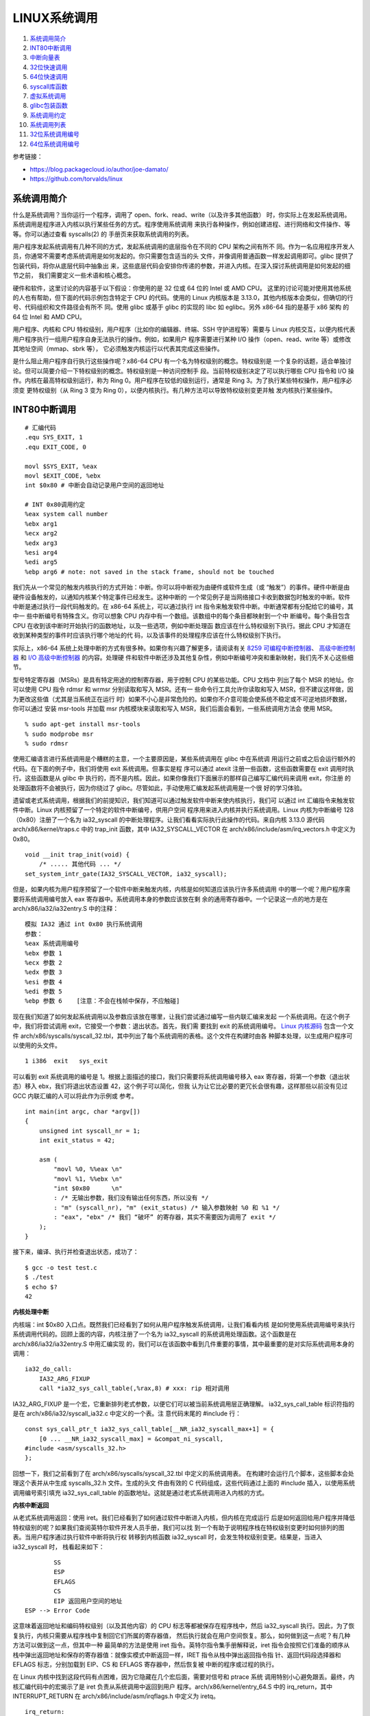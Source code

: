 LINUX系统调用
=============

1. `系统调用简介`_
2. `INT80中断调用`_
3. `中断向量表`_
4. `32位快速调用`_
5. `64位快速调用`_
6. `syscall库函数`_
7. `虚拟系统调用`_
8. `glibc包装函数`_
9. `系统调用约定`_
10. `系统调用列表`_
11. `32位系统调用编号`_
12. `64位系统调用编号`_

参考链接：

* https://blog.packagecloud.io/author/joe-damato/
* https://github.com/torvalds/linux

系统调用简介
------------

什么是系统调用？当你运行一个程序，调用了 open、fork、read、write（以及许多其他函数）
时，你实际上在发起系统调用。系统调用是程序进入内核以执行某些任务的方式。程序使用系统调用
来执行各种操作，例如创建进程、进行网络和文件操作、等等。你可以通过查看 syscalls(2) 的
手册页来获取系统调用的列表。

用户程序发起系统调用有几种不同的方式，发起系统调用的底层指令在不同的 CPU 架构之间有所不
同。作为一名应用程序开发人员，你通常不需要考虑系统调用是如何发起的。你只需要包含适当的头
文件，并像调用普通函数一样发起调用即可。glibc 提供了包装代码，将你从底层代码中抽象出
来，这些底层代码会安排你传递的参数，并进入内核。在深入探讨系统调用是如何发起的细节之前，
我们需要定义一些术语和核心概念。

硬件和软件，这里讨论的内容基于以下假设：你使用的是 32 位或 64 位的 Intel 或 AMD CPU。
这里的讨论可能对使用其他系统的人也有帮助，但下面的代码示例包含特定于 CPU 的代码。使用的
Linux 内核版本是 3.13.0，其他内核版本会类似，但确切的行号、代码组织和文件路径会有所不
同。使用 glibc 或基于 glibc 的实现的 libc 如 eglibc。另外 x86-64 指的是基于 x86 架构
的 64 位 Intel 和 AMD CPU。

用户程序、内核和 CPU 特权级别，用户程序（比如你的编辑器、终端、SSH 守护进程等）需要与
Linux 内核交互，以便内核代表用户程序执行一组用户程序自身无法执行的操作。例如，如果用户
程序需要进行某种 I/O 操作（open、read、write 等）或修改其地址空间（mmap、sbrk 等），
它必须触发内核运行以代表其完成这些操作。

是什么阻止用户程序自行执行这些操作呢？x86-64 CPU 有一个名为特权级别的概念。特权级别是
一个复杂的话题，适合单独讨论。但可以简要介绍一下特权级别的概念。特权级别是一种访问控制手
段。当前特权级别决定了可以执行哪些 CPU 指令和 I/O 操作。内核在最高特权级别运行，称为
Ring 0。用户程序在较低的级别运行，通常是 Ring 3。为了执行某些特权操作，用户程序必须变
更特权级别（从 Ring 3 变为 Ring 0），以便内核执行。有几种方法可以导致特权级别变更并触
发内核执行某些操作。

INT80中断调用
--------------

::

    # 汇编代码
    .equ SYS_EXIT, 1
    .equ EXIT_CODE, 0

    movl $SYS_EXIT, %eax
    movl $EXIT_CODE, %ebx
    int $0x80 # 中断会自动记录用户空间的返回地址

    # INT 0x80调用约定
    %eax system call number
    %ebx arg1
    %ecx arg2
    %edx arg3
    %esi arg4
    %edi arg5
    %ebp arg6 # note: not saved in the stack frame, should not be touched

我们先从一个常见的触发内核执行的方式开始：中断。你可以将中断视为由硬件或软件生成（或
“触发”）的事件。硬件中断是由硬件设备触发的，以通知内核某个特定事件已经发生。这种中断的
一个常见例子是当网络接口卡收到数据包时触发的中断。软件中断是通过执行一段代码触发的。在
x86-64 系统上，可以通过执行 int 指令来触发软件中断。中断通常都有分配给它的编号，其中一
些中断编号有特殊含义。你可以想象 CPU 内存中有一个数组。该数组中的每个条目都映射到一个中
断编号。每个条目包含 CPU 在收到该中断时开始执行的函数地址，以及一些选项，例如中断处理函
数应该在什么特权级别下执行。据此 CPU 才知道在收到某种类型的事件时应该执行哪个地址的代
码，以及该事件的处理程序应该在什么特权级别下执行。

.. _8259 可编程中断控制器: https://wiki.osdev.org/8259_PIC
.. _I/O 高级中断控制器: https://wiki.osdev.org/IOAPIC
.. _高级中断控制器: https://wiki.osdev.org/APIC

实际上，x86-64 系统上处理中断的方式有很多种。如果你有兴趣了解更多，请阅读有关
`8259 可编程中断控制器`_、 `高级中断控制器`_ 和 `I/O 高级中断控制器`_ 的内容。处理硬
件和软件中断还涉及其他复杂性，例如中断编号冲突和重新映射，我们先不关心这些细节。

型号特定寄存器（MSRs）是具有特定用途的控制寄存器，用于控制 CPU 的某些功能。CPU 文档中
列出了每个 MSR 的地址。你可以使用 CPU 指令 rdmsr 和 wrmsr 分别读取和写入 MSR。还有一
些命令行工具允许你读取和写入 MSR，但不建议这样做，因为更改这些值（尤其是当系统正在运行
时）如果不小心是非常危险的。如果你不介意可能会使系统不稳定或不可逆地损坏数据，你可以通过
安装 msr-tools 并加载 msr 内核模块来读取和写入 MSR，我们后面会看到，一些系统调用方法会
使用 MSR。 ::

    % sudo apt-get install msr-tools
    % sudo modprobe msr
    % sudo rdmsr

使用汇编语言进行系统调用是个糟糕的主意，一个主要原因是，某些系统调用在 glibc 中在系统调
用运行之前或之后会运行额外的代码。在下面的例子中，我们将使用 exit 系统调用。但事实是程
序可以通过 atexit 注册一些函数，这些函数需要在 exit 调用时执行。这些函数是从 glibc 中
执行的，而不是内核。因此，如果你像我们下面展示的那样自己编写汇编代码来调用 exit，你注册
的处理函数将不会被执行，因为你绕过了 glibc。尽管如此，手动使用汇编发起系统调用是一个很
好的学习体验。

遗留或老式系统调用，根据我们的前提知识，我们知道可以通过触发软件中断来使内核执行，我们可
以通过 int 汇编指令来触发软件中断。Linux 内核预留了一个特定的软件中断编号，供用户空间
程序用来进入内核并执行系统调用。Linux 内核为中断编号 128（0x80）注册了一个名为
ia32_syscall 的中断处理程序。让我们看看实际执行此操作的代码。来自内核 3.13.0 源代码
arch/x86/kernel/traps.c 中的 trap_init 函数，其中 IA32_SYSCALL_VECTOR 在
arch/x86/include/asm/irq_vectors.h 中定义为 0x80。 ::

    void __init trap_init(void) {
        /* ..... 其他代码 ... */
    set_system_intr_gate(IA32_SYSCALL_VECTOR, ia32_syscall);

但是，如果内核为用户程序预留了一个软件中断来触发内核，内核是如何知道应该执行许多系统调用
中的哪一个呢？用户程序需要将系统调用编号放入 eax 寄存器中。系统调用本身的参数应该放在剩
余的通用寄存器中。一个记录这一点的地方是在 arch/x86/ia32/ia32entry.S 中的注释： ::

    模拟 IA32 通过 int 0x80 执行系统调用
    参数：
    %eax 系统调用编号
    %ebx 参数 1
    %ecx 参数 2
    %edx 参数 3
    %esi 参数 4
    %edi 参数 5
    %ebp 参数 6    [注意：不会在栈帧中保存，不应触碰]

.. _Linux 内核源码: https://github.com/torvalds/linux/blob/v3.13/

现在我们知道了如何发起系统调用以及参数应该放在哪里，让我们尝试通过编写一些内联汇编来发起
一个系统调用。在这个例子中，我们将尝试调用 exit，它接受一个参数：退出状态。首先，我们需
要找到 exit 的系统调用编号。 `Linux 内核源码`_ 包含一个文件
arch/x86/syscalls/syscall_32.tbl，其中列出了每个系统调用的表格。这个文件在构建时由各
种脚本处理，以生成用户程序可以使用的头文件。 ::

    1 i386  exit   sys_exit

可以看到 exit 系统调用的编号是 1。根据上面描述的接口，我们只需要将系统调用编号移入 eax
寄存器，将第一个参数（退出状态）移入 ebx，我们将退出状态设置 42，这个例子可以简化，但我
认为让它比必要的更冗长会很有趣，这样那些以前没有见过 GCC 内联汇编的人可以将此作为示例或
参考。 ::

    int main(int argc, char *argv[])
    {
        unsigned int syscall_nr = 1;
        int exit_status = 42;

        asm (
            "movl %0, %%eax \n"
            "movl %1, %%ebx \n"
            "int $0x80      \n"
            : /* 无输出参数，我们没有输出任何东西，所以没有 */
            : "m" (syscall_nr), "m" (exit_status) /* 输入参数映射 %0 和 %1 */
            : "eax", "ebx" /* 我们 “破坏” 的寄存器，其实不需要因为调用了 exit */
        );
    }

接下来，编译、执行并检查退出状态，成功了： ::

    $ gcc -o test test.c
    $ ./test
    $ echo $?
    42

**内核处理中断**

内核端：int $0x80 入口点。既然我们已经看到了如何从用户程序触发系统调用，让我们看看内核
是如何使用系统调用编号来执行系统调用代码的。回顾上面的内容，内核注册了一个名为
ia32_syscall 的系统调用处理函数。这个函数是在 arch/x86/ia32/ia32entry.S 中用汇编实现
的，我们可以在该函数中看到几件重要的事情，其中最重要的是对实际系统调用本身的调用： ::

    ia32_do_call:
        IA32_ARG_FIXUP
        call *ia32_sys_call_table(,%rax,8) # xxx: rip 相对调用

IA32_ARG_FIXUP 是一个宏，它重新排列老式参数，以便它们可以被当前系统调用层正确理解。
ia32_sys_call_table 标识符指的是在 arch/x86/ia32/syscall_ia32.c 中定义的一个表。注
意代码末尾的 #include 行： ::

    const sys_call_ptr_t ia32_sys_call_table[__NR_ia32_syscall_max+1] = {
        [0 ... __NR_ia32_syscall_max] = &compat_ni_syscall,
    #include <asm/syscalls_32.h>
    };

回想一下，我们之前看到了在 arch/x86/syscalls/syscall_32.tbl 中定义的系统调用表。
在构建时会运行几个脚本，这些脚本会处理这个表并从中生成 syscalls_32.h 文件。生成的头文
件由有效的 C 代码组成，这些代码通过上面的 #include 插入，以使用系统调用编号索引填充
ia32_sys_call_table 的函数地址。这就是通过老式系统调用进入内核的方式。

**内核中断返回**

从老式系统调用返回：使用 iret。我们已经看到了如何通过软件中断进入内核，但内核在完成运行
后是如何返回给用户程序并降低特权级别的呢？如果我们查阅英特尔软件开发人员手册，我们可以找
到一个有助于说明程序栈在特权级别变更时如何排列的图表。当用户程序通过执行软件中断将执行权
转移到内核函数 ia32_syscall 时，会发生特权级别变更。结果是，当进入 ia32_syscall 时，
栈看起来如下： ::

            SS
            ESP
            EFLAGS
            CS
            EIP 返回用户空间的地址
    ESP --> Error Code

这意味着返回地址和编码特权级别（以及其他内容）的 CPU 标志等都被保存在程序栈中，然后
ia32_syscall 执行。因此，为了恢复执行，内核只需要从程序栈中复制回它们所属的寄存器值，
然后执行就会在用户空间恢复。那么，如何做到这一点呢？有几种方法可以做到这一点，但其中一种
最简单的方法是使用 iret 指令。英特尔指令集手册解释说，iret 指令会按照它们准备的顺序从
栈中弹出返回地址和保存的寄存器值：就像实模式中断返回一样，IRET 指令从栈中弹出返回指令指
针、返回代码段选择器和 EFLAGS 标志，分别加载到 EIP、CS 和 EFLAGS 寄存器中，然后恢复被
中断的程序或过程的执行。

在 Linux 内核中找到这段代码有点困难，因为它隐藏在几个宏后面，需要对信号和 ptrace 系统
调用特别小心避免跟丢。最终，内核汇编代码中的宏揭示了是 iret 负责从系统调用中返回到用户
程序。arch/x86/kernel/entry_64.S 中的 irq_return，其中 INTERRUPT_RETURN 在
arch/x86/include/asm/irqflags.h 中定义为 iretq。 ::

    irq_return:
        INTERRUPT_RETURN

中断向量表
-----------

中断向量表相关描述位于以下文件或类似的位置：arch\x86\include\asm\irq_vectors.h。
Linux 中断向量布局，共有 256 个可以由 Linux 定义的中断描述表（IDT，Interrupt
Descriptor Table）条目，每个 CPU 都有并且每个条目 8 字节。当给定的向量被触发时，无论
是由 CPU 外部、CPU 内部还是软件触发的事件，CPU 都会使用它们作为跳转表。

Linux 在启动初期就设置了每个条目跳转到的内核代码地址，并且永远不会更改它们。这是 IDT
条目的通用布局：

* 向量 0 ~ 31：系统陷阱和异常 —— 硬编码事件
* 向量 32 ~ 127：设备中断
* 向量 128：遗留 int80 系统调用接口
* 向量 129 ~ FIRST_SYSTEM_VECTOR-1：设备中断
* 向量 FIRST_SYSTEM_VECTOR ~ 255：特殊中断

64 位 x86 每个 CPU 都有自己的 IDT 表，32 位则有一个共享的 IDT 表。本文件
（irq_vectors.h）列举了它们的确切布局： ::

    #define NMI_VECTOR      0x02 // 当编程 APIC 时，这被用作一个中断向量
    #define NR_IRQS_LEGACY  16

    // 可用于外部中断源的 IDT 向量从 0x20 开始，0x80 是系统调用向量，0x30-0x3f 用于
    // ISA 中断。ISA 中断是指与 ISA 总线（Industry Standard Architecture）相关的中
    // 断。ISA 总线是一种早期的计算机硬件总线标准，主要用于连接各种硬件设备，如声卡、
    // 网卡、硬盘控制器等。
    #define FIRST_EXTERNAL_VECTOR   0x20
    #define ISA_IRQ_VECTOR(irq) (((FIRST_EXTERNAL_VECTOR + 16) & ~15) + irq)
    #define IA32_SYSCALL_VECTOR     0x80
    #ifdef CONFIG_X86_32
    #define SYSCALL_VECTOR          0x80
    #endif

    // 被对称多处理器（SMP，Symmetric Multi-Processing）架构使用的特殊 IRQ 向量，范
    // 围 0xf0-0xff。以下部分向量是 “罕见” 的，它们被合并到一个单独的向量
    // CALL_FUNCTION_VECTOR 中，以节省向量空间。TLB、重新调度和本地 APIC 向量对性能
    // 至关重要。
    #define SPURIOUS_APIC_VECTOR        0xff
    #if ((SPURIOUS_APIC_VECTOR & 0x0F) != 0x0F)
    # error SPURIOUS_APIC_VECTOR definition error
    #endif
    #define ERROR_APIC_VECTOR           0xfe
    #define RESCHEDULE_VECTOR           0xfd
    #define CALL_FUNCTION_VECTOR        0xfc
    #define CALL_FUNCTION_SINGLE_VECTOR 0xfb
    #define THERMAL_APIC_VECTOR         0xfa
    #define THRESHOLD_APIC_VECTOR       0xf9
    #define REBOOT_VECTOR               0xf8

    // 发送给主机内核的所有设备消息信号中断（MSI，Message Signaled Interrupts）的中
    // 断通知向量。
    #define POSTED_MSI_NOTIFICATION_VECTOR 0xeb
    #define NR_VECTORS 256
    #ifdef CONFIG_X86_LOCAL_APIC
    #define FIRST_SYSTEM_VECTOR POSTED_MSI_NOTIFICATION_VECTOR
    #else
    #define FIRST_SYSTEM_VECTOR NR_VECTORS
    #endif
    #define NR_EXTERNAL_VECTORS (FIRST_SYSTEM_VECTOR - FIRST_EXTERNAL_VECTOR)
    #define NR_SYSTEM_VECTORS (NR_VECTORS - FIRST_SYSTEM_VECTOR)

**X86硬编码中断**

X86 前 32 个硬编码中断，定义在该文件或相似文件中 arch\x86\include\asm\trapnr.h。其中
NMI（Non-Maskable Interrupt）是不可屏蔽中断。它是一种特殊的硬件中断，不能被普通的中断
屏蔽位（如 CPU 的中断标志位）屏蔽。NMI 通常用于处理一些紧急情况，例如硬件错误、系统故障
或调试目的。 ::

    // FRED、Intel VT-x 和 AMD SVM 使用的事件类型代码
    #define EVENT_TYPE_EXTINT       0   // 外部中断
    #define EVENT_TYPE_RESERVED     1   // 保留
    #define EVENT_TYPE_NMI          2   // NMI
    #define EVENT_TYPE_HWEXC        3   // 硬件来源的陷阱、异常
    #define EVENT_TYPE_SWINT        4   // INT n
    #define EVENT_TYPE_PRIV_SWEXC   5   // INT1
    #define EVENT_TYPE_SWEXC        6   // INTO、INT3
    #define EVENT_TYPE_OTHER        7   // FRED SYSCALL/SYSENTER，VT-x MTF

    // 中断或异常
    #define X86_TRAP_DE         0   // 除零异常（Divide by zero）
    #define X86_TRAP_DB         1   // 调试异常（Debug）INT1 产生 DB trap
    #define X86_TRAP_NMI        2   // 非屏蔽中断（Non-maskable interrupt）
    #define X86_TRAP_BP         3   // 断点异常（Breakpoint）INT3 产生 BP trap
    #define X86_TRAP_OF         4   // 溢出异常（Overflow）INTO 如果OF为1产生中断
    #define X86_TRAP_BR         5   // 超出范围异常（Bound range Exceeded）
    #define X86_TRAP_UD         6   // 无效操作码（Invalid Opcode）
    #define X86_TRAP_NM         7   // 设备不可用（Device Not Available）
    #define X86_TRAP_DF         8   // 双重故障（Double Fault）
    #define X86_TRAP_OLD_MF     9   // 协处理器段超限（Coprocessor Seg Overrun）
    #define X86_TRAP_TS         10  // 无效任务状态段（Invalid TSS）
    #define X86_TRAP_NP         11  // 段不存在（Segment Not Present）
    #define X86_TRAP_SS         12  // 堆栈段异常（Stack Segment Fault）
    #define X86_TRAP_GP         13  // 通用保护异常（General Protection Fault）
    #define X86_TRAP_PF         14  // 页面错误（Page Fault）
    #define X86_TRAP_SPURIOUS   15  // 伪中断（Spurious Interrupt），Intel 保留
    #define X86_TRAP_MF         16  // x87 浮点异常（x87 FP Exception）
    #define X86_TRAP_AC         17  // 对齐检查（Alignment Check）
    #define X86_TRAP_MC         18  // 机器检查（Machine Check）
    #define X86_TRAP_XF         19  // SIMD 浮点异常（SIMD FP Expiton）
    #define X86_TRAP_VE         20  // 虚拟化异常（Virtualization Exception）
    #define X86_TRAP_CP         21  // 控制保护异常（Control Protection Except.）
    #define X86_TRAP_VC         29  // VMM 通信异常（VMM Communication Except.）
    #define X86_TRAP_IRET       32  // IRET 异常（IRET Exception）
                                    // 22 ~ 31 Intel 保留，不要使用

INT n、INTO、INT3 和 BOUND 指令允许程序或任务显式调用中断或异常处理程序。INT n 指令使
用向量作为参数，允许程序调用任何中断处理程序。INTO 指令如果 EFLAGS 寄存器中的溢出标志
（OF）被设置，则显式调用溢出异常（#OF）处理程序。OF 标志表示算术指令的溢出，但它不会自
动引发溢出异常。只有通过以下两种方式之一，才能显式引发溢出异常：执行 INTO 指令；检查 OF
标志，并在标志被设置时，使用参数 4（溢出异常的向量）执行 INT n 指令。这两种处理溢出条件
的方法都允许程序在指令流的特定位置检测溢出。

INT3 指令显式调用断点异常（#BP）处理程序。类似地，INT1 指令（操作码 F1）显式调用调试异
常（#DB）处理程序。BOUND 指令如果发现操作数不在内存中预定义的边界内，则显式调用超出范围
异常（#BR）处理程序。这条指令用于检查对数组和其他数据结构的引用。与溢出异常类似，超出范
围异常只能通过 BOUND 指令或使用参数 5（边界检查异常的向量）的 INT n 指令显式引发。处理
器不会隐式地执行边界检查并引发超出范围异常。

**异常分类**

异常根据报告方式以及导致异常的指令是否可以在不丢失程序或任务连续性的情况下重新启动，被分
类为故障（faults）、陷阱（traps）或中止（aborts）。

* 故障（Faults）

  故障是一种通常可以纠正的异常，一旦纠正后，允许程序重新启动而不会丢失连续性。当报告
  故障时，处理器将机器状态恢复到执行故障指令之前的状态。故障处理程序的返回地址（保存
  的 CS 和 EIP 寄存器的内容）指向故障指令，而不是故障指令之后的指令。

* 陷阱（Traps）

  陷阱是在执行陷阱指令后立即报告的异常。陷阱允许程序或任务在不丢失程序连续性的情况下
  继续执行。陷阱处理程序的返回地址指向陷阱指令之后要执行的指令。

* 中止（Aborts）

  中止不总是能精确报告导致异常的指令发生的位置，且不允许重新启动发生异常的程序或任
  务。中止用于报告严重错误，如硬件错误以及系统表中的不一致或非法值。

故障（Faults）异常的一个异常子集是不可重新启动的异常，这类异常会导致丢失部分处理器状
态。例如，执行一个跨越栈段末尾的栈帧 POPAD 指令，会导致报告故障。在这种情况下，异常处理
程序会看到指令指针（CS:EIP）已恢复，就好像 POPAD 指令未被执行一样。然而，内部处理器状
态（通用寄存器）将被修改。这类情况被视为编程错误。导致此类异常的应用程序应由操作系统终
止。

32位快速调用
------------

::

    # 汇编代码
    .equ SYS_EXIT, 1
    .equ EXIT_CODE, 0

    .section .data

    kernel_vsyscall:
    .4byte 0 # 从辅助向量或getauxval(AT_SYSINFO)获取sysenter包装函数的入口地址

    .section .text

    movl $SYS_EXIT, %eax
    movl $EXIT_CODE, %ebx
    call kernel_vsyscall # 该函数是用户空间函数，它会自动处理系统调用如何返回

    # SYSENTER调用约定
    %eax    system call number
    %ebx    arg1
    %ecx    arg2
    %edx    arg3
    %esi    arg4
    %edi    arg5
    %ebp    user stack %esp
    0(%ebp) arg6

    # 内核包装，vDSO（virtual Dynamic Shared Object，虚拟动态共享对象）
    __kernel_vsyscall: # v3.13 arch/x86/vsdo/vdso32/sysenter.S
    .LSTART_vsyscall:
        push %ecx
        push %edx
        push %ebp
    .Lenter_kernel:
        movl %esp,%ebp
        sysenter
        ...
    VDSO32_SYSENTER_RETURN:
        pop %ebp
        pop %edx
        pop %ecx
        ret

老式方法看起来相当合理，但还有更新的触发系统调用的方法，这些方法不涉及软件中断，比使用软
件中断要快得多。每种更快的方法都由两条指令组成。一条用于进入内核，一条用于离开。这两种方
法在英特尔 CPU 文档中都被描述为 “快速系统调用”。不幸的是，英特尔和 AMD 在决定 CPU 位于
32 位或 64 位模式下，使用哪种方法存在一些分歧。为了在英特尔和 AMD CPU 上实现最大兼容
性：在 32 位系统上使用 sysenter 和 sysexit，在 64 位系统上使用 syscall 和 sysret。

32 位快速系统调用使用 sysenter 发起系统调用比使用老式中断方法更复杂，它需要用户程序
（通过 glibc）和内核之间更多的协调。让我们一步一步来，先弄清楚细节。首先，让我们看看英
特尔指令集参考手册中关于 sysenter 的文档以及如何使用它：

在执行 SYSENTER 指令之前，软件必须通过向以下 MSR 写入值来指定特权级别0的代码段和代码入
口点，以及特权级别0的栈段和栈指针：IA32_SYSENTER_CS（MSR 地址 174H）—— 此 MSR 的低
16 位是特权级别0代码段的段选择器。此值还用于确定特权级别0栈段的段选择器。此值不能表示空
选择器。IA32_SYSENTER_EIP（MSR 地址 176H）—— 此 MSR 的值加载到 RIP（此值指向所选操作
程序或例程的第一条指令），在保护模式下仅加载位 31:0。IA32_SYSENTER_ESP（MSR 地址
175H）—— 此 MSR 的值加载到 RSP（此值包含特权级别0栈的栈指针）。此值不能表示非规范地
址，在保护模式下仅加载位 31:0。

换句话说：为了让内核能够通过 sysenter 接收传入的系统调用，内核必须设置 3 个型号特定寄
存器（MSR）。在我们的例子中，最有趣的 MSR 是 IA32_SYSENTER_EIP（地址为 0x176）。这个
MSR 是内核指定系统调用处理函数的地方，当用户程序执行 sysenter 指令时，最后会使用该函数
去真正进行处理。我们可以在 Linux 内核的 arch/x86/vdso/vdso32-setup.c 中找到写入 MSR
的代码，可以看到 MSR 中写入的这个函数是 ia32_sysenter_target。 ::

    void enable_sep_cpu(void)
    {
        /* ... 其他代码 ... */
        wrmsr(MSR_IA32_SYSENTER_EIP, (unsigned long)ia32_sysenter_target, 0);

其中 MSR_IA32_SYSENTER_EIP 在 arch/x86/include/uapi/asm/msr-index.h 中定义为
0x00000176。与老式软件中断系统调用类似，使用 sysenter 发起系统调用也有对应的调用约定。
一个记录该信息的地方是 arch/x86/ia32/ia32entry.S 中的注释： ::

    32 位 SYSENTER 指令入口
    参数：
    %eax 系统调用编号。
    %ebx 参数 1
    %ecx 参数 2
    %edx 参数 3
    %esi 参数 4
    %edi 参数 5
    %ebp 用户栈
    0(%ebp) 参数 6

回想一下，老式系统调用方法包括一个返回到被中断的用户空间程序的机制：iret 指令。捕获使
sysenter 正常工作所需的逻辑很复杂，因为与软件中断不同，sysenter 不会保存返回地址。内核
在执行 sysenter 指令之前如何做以及做了哪些簿记工作，随着时间的推移而变化（并且它已经发
生了变化，正如你将在下面的 “漏洞” 部分看到的）。为了防止未来的变化，用户程序应该使用一
个名为 __kernel_vsyscall 的函数，该函数在内核中实现，但在进程启动时映射到每个用户进程
中。这有点奇怪；它是内核附带的代码，但在用户空间运行。其实 __kernel_vsyscall 是一个名
为虚拟动态共享对象（vDSO）的一部分，它存在是为了允许程序在用户空间执行内核代码。我们稍
后会深入探讨 vDSO 是什么、它做什么以及它是如何工作的。现在，让我们看看
__kernel_vsyscall 的内部结构。封装 sysenter 调用约定的 __kernel_vsyscall 函数可以在
arch/x86/vdso/vdso32/sysenter.S 中找到： ::

    __kernel_vsyscall:
    .LSTART_vsyscall:
        push %ecx
    .Lpush_ecx:
        push %edx
    .Lpush_edx:
        push %ebp
    .Lenter_kernel:
        movl %esp,%ebp
    sysenter

__kernel_vsyscall 是动态共享对象（也称为共享库）的一部分，用户程序如何在运行时找到该函
数的地址呢？__kernel_vsyscall 函数的地址被写入 ELF 辅助向量中，用户程序或库（通常是
glibc）可以找到它并使用它。有几种方法可以搜索 ELF 辅助向量：通过使用 getauxval 和
AT_SYSINFO 参数，通过迭代到环境变量的末尾并从内存中解析它们。第一种是最简单的选项，但
在 glibc 2.16 之前的版本中不存在。下面的示例代码展示了第二种方法。正如我们在上面的代码
中看到的，__kernel_vsyscall 在执行 sysenter 之前会进行一些簿记工作。因此，以下是手动
调用执行到 sysenter 进入内核的方法：在 ELF 辅助向量中搜索 AT_SYSINFO，
__kernel_vsyscall 的地址就写在这里，然后将系统调用编号和参数放入寄存器，就像我们通常对
老式系统调用一样，最后调用 __kernel_vsyscall 函数。

你绝对不应该编写自己的 sysenter 包装函数，因为内核使用 sysenter 进入和离开系统调用的约
定可能会发生变化，你的代码会出错。你应该始终通过调用 __kernel_vsyscall 来发起
sysenter 系统调用。 ::

    #include <stdlib.h>
    #include <elf.h>

    int main(int argc, char* argv[], char* envp[])
    {
        unsigned int syscall_nr = 1;
        int exit_status = 42;

        // stack [argc][argv][envp][auxiliary vector]
        Elf32_auxv_t *auxv; // 辅助向量位于环境变量末尾之后
        while(*envp++ != NULL);

        // envp 现在指向辅助向量，因为我们已经迭代了环境变量
        for (auxv = (Elf32_auxv_t *)envp; auxv->a_type != AT_NULL; auxv++) {
            if(auxv->a_type == AT_SYSINFO) {
                break;
            }
        }

        // 在 glibc 2.16 及更高版本中可以调用 getauxval(AT_SYSINFO)
        asm(
            "movl %0, %%eax    \n"
            "movl %1, %%ebx    \n"
            "call *%2          \n"
            : /* 无输出参数 */
            : "m" (syscall_nr), "m" (exit_status), "m" (auxv->a_un.a_val)
            : "eax", "ebx" /* 破坏的寄存器 */
        );
    }

ELF 辅助向量是一种机制，用于将某些内核级别的信息传递给用户进程。这些信息包括系统调用入
口函数的地址（AT_SYSINFO）。这类信息是动态的，只有在内核完成加载后才能知晓。 ::

     0 AT_NULL          向量结束
     1 AT_IGNORE        应忽略该条目
     2 AT_EXECFD        程序的文件描述符
     3 AT_PHDR          程序的程序头
     4 AT_PHENT         程序头条目的大小
     5 AT_PHNUM         程序头的数量
     6 AT_PAGESZ        系统页面大小
     7 AT_BASE          解释器的基地址
     8 AT_FLAGS         标志
     9 AT_ENTRY         程序的入口点
    10 AT_NOTELF        程序不是 ELF 格式
    11 AT_UID           真实用户 ID
    12 AT_EUID          有效用户 ID
    13 AT_GID           真实组 ID
    14 AT_EGID          有效组 ID
    15 AT_PLATFORM      用于标识平台的字符串
    16 AT_HWCAP         关于处理器能力的机器依赖提示
    17 AT_CLKTCK        times() 的频率
    18 AT_FPUCW         使用的 FPU 控制字
    19 AT_DCACHEBSIZE   数据缓存块大小
    20 AT_ICACHEBSIZE   指令缓存块大小
    21 AT_UCACHEBSIZE   统一缓存块大小
    22 AT_IGNOREPPC     应忽略该条目
    23 AT_SECURE        布尔值，exec 是否设置了类似 setuid 的权限
    24 AT_BASE_PLATFORM 用于标识真实平台的字符串
    25 AT_RANDOM        16 个随机字节的地址
    31 AT_EXECFN        可执行文件的文件名
    32 AT_SYSINFO       用于定位 vsyscall 入口点，在 64 位模式下，它不会被导出
    33 AT_SYSINFO_EHDR  是包含 vDSO 的页面的起始地址

**内核处理调用**

内核端 sysenter 入口点。让我们看看内核是如何使用系统调用编号来执行系统调用代码的。回顾
前面内容，内核注册了一个名为 ia32_sysenter_target 的系统调用处理函数。这个函数是在
arch/x86/ia32/ia32entry.S 中用汇编实现的。下面是保存系统调用编号的 eax 寄存器的值是
如何用于执行系统调用的，这与我们在老式系统调用模式中看到的代码完全相同：一个名为
ia32_sys_call_table 的表，使用系统调用编号进行索引。完成所有必要的簿记工作后，老式系统
调用模式和 sysenter 系统调用模式都使用相同的机制和系统调用表来分发系统调用。 ::

    sysenter_dispatch:
        call *ia32_sys_call_table(,%rax,8)

**内核调用返回**

使用 sysexit 从 sysenter 系统调用返回。内核可以使用 sysexit 指令恢复到用户程序中继续
执行。使用这条指令并不像使用 iret 那么直接。sysexit 的调用者需要将返回地址放入 rdx 寄
存器中，并将程序栈指针放入 rcx 寄存器中。这意味着必须计算出恢复执行的地址，保存该值并在
调用 sysexit 之前恢复它。可以在 arch/x86/ia32/ia32entry.S 文件中找到执行此操作的代
码： ::

    sysexit_from_sys_call:
        andl    $~TS_COMPAT,TI_status+THREAD_INFO(%rsp,RIP-ARGOFFSET)
        andl    $~0x200,EFLAGS-R11(%rsp) // 清除 IF，防止 popfq 过早启用中断
        movl    RIP-R11(%rsp),%edx       // 用户 %eip
    CFI_REGISTER rip,rdx
        RESTORE_ARGS 0,24,0,0,0,0
        xorq    %r8,%r8
        xorq    %r9,%r9
        xorq    %r10,%r10
        xorq    %r11,%r11
        popfq_cfi
        /*CFI_RESTORE rflags*/
        popq_cfi %rcx                   // 用户 %esp
    CFI_REGISTER rsp,rcx
        TRACE_IRQS_ON
        ENABLE_INTERRUPTS_SYSEXIT32

ENABLE_INTERRUPTS_SYSEXIT32 是在 arch/x86/include/asm/irqflags.h 中定义的一个宏，
其中包含 sysexit 指令。因为 __kernel_vsyscall 已经是用户空间的函数，该函数中的 ret
指令其实就可以自动回到原来用户函数的返回地址，只要这里 sysexit 按照其自己的恢复方式恢复
出 __kernel_vsyscall 的地址回到 __kernel_vsyscall 函数中就可以成功返回到用户函数了。
这就是 32 位快速系统调用的工作原理。

64位快速调用
------------

::

    # 汇编代码
    .equ SYS_EXIT, 60
    .equ EXIT_CODE, 0

    movq $SYS_EXIT, %rax
    movq $EXIT_CODE, %rdi
    syscall # syscall 机器指令

    # SYSCALL调用约定
    %eax    system call number
    %rdi    arg1
    %rsi    arg2
    %rdx    arg3
    %r10    arg4
    %r8     arg5
    %r9     arg6

接下来我们看 64 位快速系统调用，它使用 syscall 和 sysret 指令分别进入和退出系统调用。
英特尔指令集参考手册中解释了 syscall 指令的工作原理：SYSCALL 调用特权级别为0的操作系统
系统调用处理程序，该函数（即下面的 system_call）被写入在 LSTAR MSR 中，内核处理系统调
用时，从这个 MSR 加载其值到 RIP 中去处理系统调用，而内核在此之前已经将用户空间的 RIP
值保存到了 RCX 寄存器中，以便系统调用完毕之后能返回到用户空间。我们可以在内核的
arch/x86/kernel/cpu/common.c 中找到该 MSR 是如何注册的这段代码： ::

    void syscall_init(void)
    {
        /* ... 其他代码 ... */
        wrmsrl(MSR_LSTAR, system_call);

其中 MSR_LSTAR 在 arch/x86/include/uapi/asm/msr-index.h 中定义为 0xc0000082。与老
式软件中断系统调用类似，使用 syscall 发起系统调用也有对应的调用约定。用户程序需要将系统
调用编号放入 rax 寄存器，参数放到对应通用寄存器。相关信息在 x86-64 ABI 中记录如下：

1. 用户应用程序 C 函数调用约定使用整数寄存器 %rdi、%rsi、%rdx、%rcx、%r8 和 %r9，使
   用 syscall 指令时的调用约定使用 %rdi、%rsi、%rdx、%r10、%r8 和 %r9。

2. 通过 syscall 指令发起系统调用。内核会破坏寄存器 %rcx 和 %r11，但会保护其他除了
   %rax外的其他寄存器。

3. 系统调用编号必须放在寄存器 %rax 中。

4. 系统调用限制为六个参数，没有参数直接放在栈上。

5. 从系统调用返回后，寄存器 %rax 包含系统调用的结果。范围在 -4095 到 -1 之间的值表示错
   误，它是 -errno。

6. 只有 INTEGER 类或 MEMORY 类的值能传递给内核。

这也记录在 arch/x86/kernel/entry_64.S 文件的注释中。现在我们知道了如何发起系统调用以
及参数应该放在哪里，让我们尝试通过编写内联汇编来发起一个系统调用。在前面的示例基础上，让
我们构建一个带有内联汇编的小型 C 程序，执行退出状态为 42 的 exit 系统调用。首先，我们
需要找到 64 位系统下 exit 的系统调用编号，对应的是 arch/x86/syscalls/syscall_64.tbl 
文件中的定义的表： ::

    60  common  exit  sys_exit

可以看到在 64 为系统下 exit 系统调用的编号是 60。根据上面描述的接口，我们只需要将 60
移入 rax 寄存器，将第一个参数（退出状态）传到 rdi。 ::

    int main(int argc, char *argv[])
    {
        unsigned long syscall_nr = 60;
        long exit_status = 42;

        asm (
            "movq %0, %%rax \n"
            "movq %1, %%rdi \n"
            "syscall        \n"
            : /* 输出参数 */
            : "m" (syscall_nr), "m" (exit_status) /* 参数映射 */
            : "rax", "rdi" /* 破坏的寄存器 */
        );
    }

**内核处理调用**

内核端：syscall 入口点。既然我们已经看到了如何从用户程序触发系统调用，让我们看看内核是
如何使用系统调用编号来执行系统调用代码的。前面我们看到 system_call 的地址会写入到
LSTAR MSR。让我们看看 arch/x86/kernel/entry_64.S 中的代码，rax 中的系统调用编号是如
何将执行权交给系统调用。 ::

    call *sys_call_table(,%rax,8)  # XXX:    rip 相对调用

与老式系统调用方法类似，sys_call_table 是在 C 文件中定义的一个表，它使用 #include 插
入由脚本生成的 C 代码。从 arch/x86/kernel/syscall_64.c 中，注意底部的 #include： ::

    asmlinkage const sys_call_ptr_t sys_call_table[__NR_syscall_max+1] = {
        [0 ... __NR_syscall_max] = &sys_ni_syscall,
    #include <asm/syscalls_64.h>
    };

我们之前在 arch/x86/syscalls/syscall_64.tbl 中看到了系统调用表。与老式中断模式完全一
样，一个脚本在内核编译时运行，并从 syscall_64.tbl 中的表生成 syscalls_64.h 文件。上
面的代码只是包含了生成的 C 代码，产生了一个由系统调用编号索引的函数指针数组。这就是通过
syscall 系统调用进入内核的方式。

**内核调用返回**

内核可以使用 sysret 指令恢复到用户程序使用 syscall 离开的地方。sysret 比 sysexit 简
单，因为当使用 syscall 时，恢复执行的地址被复制到 rcx 寄存器中。内核只要维护好该值，并
在调用 sysret 之前将其恢复到 rcx，执行就会恢复到 syscall 调用之前离开的地方。我们可以
在 arch/x86/kernel/entry_64.S 中找到执行此操作的代码： ::

    movq    RIP-ARGOFFSET(%rsp),%rcx
    CFI_REGISTER    rip,rcx
    RESTORE_ARGS    1,-ARG_SKIP,0
    /*CFI_REGISTER  rflags,r11*/
    movq    PER_CPU_VAR(old_rsp), %rsp
    USERGS_SYSRET64

USERGS_SYSRET64 是在 arch/x86/include/asm/irqflags.h 中定义的一个宏，其中包含
sysret 指令。这就是 64 位快速系统调用的工作原理。

syscall库函数
--------------

::

    # C函数调用约定
    rdi  arg1
    rsi  arg2
    rdx  arg3
    rcx  arg4
    r8   arg5
    r9   arg6
    push arg7 # 其他参数使用栈传递

    long syscall(syscall_number, arg1, arg2, arg3, arg4, arg5, arg6);

    # 汇编代码
    .equ SYS_EXIT, 60
    .equ EXIT_CODE, 0

    movq $SYS_EXIT, %rdi
    movq $EXIT_CODE, %rsi
    call syscall # 调用C函数

使用 syscall(2) 半手动发起系统调用。前面，我们已经看到了如何通过为几种不同的系统调用方
法编写汇编代码来手动发起系统调用。通常，你不需要自己编写汇编代码。glibc 提供了包装函
数，为你处理所有的汇编代码。然而，有一些系统调用没有 glibc 包装函数。一个这样的系统调用
例子是 futex 用于快速用户空间锁定。但是为什么没有 futex 的系统调用包装函数？futex 只打
算由库调用，而不是应用程序代码，因此为了调用 futex，你必须通过以下方式之一：为你要支持
的每个平台生成汇编代码；使用 glibc 提供的 syscall 包装函数。

如果你发现自己需要调用没有包装函数的系统调用，你绝对应该选择第二种方法使用 glibc 中的
syscall 函数。下面我们使用 glibc 中的 syscall 函数，以退出状态 42 调用 exit： ::

    #include <unistd.h>

    int main(int argc, char *argv[])
    {
        unsigned long syscall_nr = 60;
        long exit_status = 42;

        syscall(syscall_nr, exit_status);
    }

下面是来自 sysdeps/unix/sysv/linux/x86_64/syscall.S 文件中的 glibc syscall 函数的
内部结构，我们看看它是如何工作的： ::

    // long syscall(syscall_number, arg1, arg2, arg3, arg4, arg5, arg6)
    // 我们需要对参数进行一些移动，以将系统调用编号放到 rax 中
            .text
    ENTRY (syscall)
            movq %rdi, %rax         /* 系统调用编号 -> rax */
            movq %rsi, %rdi         /* 移动参数 1 - 参数 5 */
            movq %rdx, %rsi
            movq %rcx, %rdx
            movq %r8, %r10
            movq %r9, %r8
            movq 8(%rsp),%r9        /* 参数 6 在栈上 */
            syscall                 /* 执行系统调用 */
            cmpq $-4095, %rax       /* 检查 %rax 是否出错 */
            jae SYSCALL_ERROR_LABEL /* 如果出错，跳转到错误处理程序 */
    L(pseudo_end):
            ret                     /* 返回给调用者 */

我们之前展示了 x86_64 ABI 文档的摘录，描述了用户空间和内核的调用约定。这个汇编代码很
酷，因为它展示了两种调用约定。传递给这个函数的参数遵循用户空间调用约定，但在进入内核之
前，它们被移动到另一组寄存器中，以遵循内核调用约定。这就是 glibc syscall 包装函数的工
作方式。

虚拟系统调用
------------

我们已经介绍了所有进入内核发起系统调用的方法，并展示了如何手动（或半手动）
进行这些调用，以从用户空间切换到内核。如果程序可以在不进入内核的情况下调用某些系统调用，
那该多好啊？这正是 Linux 虚拟动态共享对象（vDSO）存在的原因。Linux vDSO 是内核的一部
分代码，但它被映射到用户程序的地址空间中，在用户空间运行。这个想法是，某些系统调用可以在
不进入内核的情况下使用。其中一个这样的调用是：gettimeofday。调用 gettimeofday 系统调
用的程序实际上并没有进入内核。相反，它们只是调用了一段代码，这段代码由内核提供，但在用户
空间运行。不需要引发软件中断，不需要复杂的 sysenter 或 syscall 簿记。gettimeofday 就
是一个普通的函数调用。当使用 ldd 时你可以看到 vDSO 列在其中第一个条目中： ::

    $ ldd `which bash`
    linux-vdso.so.1 =>  (0x00007fff667ff000)
    libtinfo.so.5 => /lib/x86_64-linux-gnu/libtinfo.so.5 (0x00007f623df7d000)
    libdl.so.2 => /lib/x86_64-linux-gnu/libdl.so.2 (0x00007f623dd79000)
    libc.so.6 => /lib/x86_64-linux-gnu/libc.so.6 (0x00007f623d9ba000)
    /lib64/ld-linux-x86-64.so.2 (0x00007f623e1ae000)

内核中的 vDSO，让我们看看内核中 vDSO 是如何设置的。你可以在 arch/x86/vdso/ 中找到
vDSO 的源代码。有一些汇编和 C 源文件，以及一个链接脚本。链接脚本是一个很酷的东西，值得
一读。下面是来自 arch/x86/vdso/vdso.lds.S 链接脚本中的内容： ::

    // 指定要从 vDSO 中导出哪些用户空间符号
    VERSION {
        LINUX_2.6 {
        global:
            clock_gettime;
            __vdso_clock_gettime;
            gettimeofday;
            __vdso_gettimeofday;
            getcpu;
            __vdso_getcpu;
            time;
            __vdso_time;
        local: *;
        };
    }

链接脚本很有用，但并不特别为人所熟知。这个链接脚本指定了 vDSO 中导出的符号。我们可以看
到 vDSO 导出了 4 个不同的函数，每个函数都有两个名称。你可以在这个目录中的 C 文件中找到
这些函数的源代码。例如 gettimeofday 在 arch/x86/vdso/vclock_gettime.c 中： ::

    int gettimeofday(struct timeval *, struct timezone *)
        __attribute__((weak, alias("__vdso_gettimeofday")));

这是将 gettimeofday 定义为 __vdso_gettimeofday 的弱别名。同一文件中的
__vdso_gettimeofday 函数包含了当用户程序调用 gettimeofday 系统调用时将在用户空间执行
的实际源代码。

可以手动在内存中定位 vDSO。由于地址空间布局随机化的原因，vDSO 将在程序启动时加载到随机
地址。用户程序如何找到 vDSO 呢？如果你还记得前面在检查 sysenter 系统调用方法时，我们看
到用户程序应该调用 __kernel_vsyscall，而不是自己编写 sysenter 汇编代码。这个函数也是 
vDSO 的一部分。示例代码通过搜索 ELF 辅助头部来定位 __kernel_vsyscall，寻找类型为 
AT_SYSINFO 的头部内容，其中包含了 __kernel_vsyscall 的地址。同样地，为了定位 vDSO，
用户程序可以搜索类型为 AT_SYSINFO_EHDR（指定了 vDSO 所在内存页的起始地址） 的 ELF 辅
助向量头部。内核在程序加载时将地址写入 ELF 头部，这就是正确的地址总是出现在 
AT_SYSINFO_EHDR 和 AT_SYSINFO 中的原因。一旦定位到该头部，用户程序可以解析 ELF 对象
（也可以使用libelf），并根据需要调用 ELF 对象中的函数。

.. _符号版本控制: https://www.akkadia.org/drepper/symbol-versioning

这也意味着 vDSO 可以利用 ELF 的一些有用特性，例如 `符号版本控制`_。在内核文档的
Documentation/vDSO/ 目录中提供了解析和调用 vDSO 中函数的示例。

glibc包装函数
-------------

大多数情况下，人们在不知情的情况下访问 vDSO，因为 glibc 使用前面描述的接口对其进行了抽
象化包装。当程序加载时，动态链接器和加载器会加载程序依赖的 DSO，包括 vDSO。glibc 在解
析正在加载的程序的 ELF 头部时存储有关 vDSO 位置的一些数据。它还包含简短的汇编代码函
数，这些函数会在实际发起系统调用之前在 vDSO 中搜索对应的符号名称。例如文件
sysdeps/unix/sysv/linux/x86_64/gettimeofday.c 中的库函数 gettimeofday： ::

    void *gettimeofday_ifunc (void) __asm__ ("__gettimeofday");

    void *gettimeofday_ifunc (void)
    {
        PREPARE_VERSION(linux26, "LINUX_2.6", 61765110);
        // 如果 vDSO 不可用，我们回退到旧的 vsyscall
        return (_dl_vdso_vsym("gettimeofday", &linux26)
            ?: (void *)VSYSCALL_ADDR_vgettimeofday);
    }
    __asm (".type __gettimeofday, %gnu_indirect_function");

glibc 中的这段代码在 vDSO 中搜索 gettimeofday 函数并返回地址。这被很好地封装在一个间
接函数中。这就是调用 gettimeofday 的程序如何通过 glibc 访问 vDSO，而无需切换到内核模
式、发生特权级别变更或引发软件中断。至此，我们已经展示了 Linux 上 32 位和 64 位 Intel
和 AMD CPU 可用的每一种系统调用方法。

glibc 对系统调用的包装。既然我们在谈论系统调用，顺便提一下 glibc 是如何处理系统调用的
也是有意义的。对于许多系统调用，glibc 只需要一个包装函数，它将参数移入适当的寄存器，然
后执行 syscall 或 int $0x80 指令，或者调用 __kernel_vsyscall。它通过使用一系列在文本
文件中定义的表来实现，这些表由脚本处理并输出 C 代码。例如 sysdeps/unix/syscalls.list
文件描述了一些常见的系统调用。要了解每一列的更多信息，请查看处理此文件的脚本中的注释：
sysdeps/unix/make-syscalls.sh。 ::

    access          -       access          i:si    __access        access
    acct            -       acct            i:S     acct
    chdir           -       chdir           i:s     __chdir  chdir
    chmod           -       chmod           i:si    __chmod  chmod

.. _CVE-2010-3301: http://cve.mitre.org/cgi-bin/cvename.cgi?name=2010-3301
.. _Android ABI 破坏的修复: https://git.kernel.org/pub/scm/linux/kernel/git/tip/tip.git/commit/?id=30bfa7b3488bfb1bb75c9f50a5fcac1832970c60

系统调用相关的一些有趣漏洞。不利用这个机会提及 Linux 中与系统调用相关的两个精彩漏洞，那
将是很遗憾的。第一个安全漏洞 `CVE-2010-3301`_ 允许本地用户获得 root 权限。原因是
x86-64 系统上用户程序发起老式系统调用的汇编代码中存在一个小纰漏。利用代码相当聪明：它在
特定地址使用 mmap 生成一个内存区域，并利用整数溢出导致这段代码被执行。还记得上面老式中
断部分的代码吗，它将执行权交给任意地址，该地址会作为内核代码运行，可以将运行进程的权限提
升到 root。

.. parsed-literal::
    // x86_64 platform does not zero extend the %eax register after the 32-bit
    // entry path to ptrace is used
    call \*ia **32**_sys_call_table(,%rax, **8**)

还记得不要在应用程序代码中硬编码 sysenter ABI 的部分吗？不幸的是，android-x86 的开发
人员犯了这个错误。内核 ABI 发生了变化，突然 android-x86 就停止了工作。内核开发人员最终
选择恢复使用旧的 sysenter ABI，以避免破坏 Android 设备。这是添加到 Linux 内核的
`Android ABI 破坏的修复`_。记住永远不要自己编写 sysenter 汇编代码。如果你确实需要直接
实现它，至少使用前面例子中的代码，通过 __kernel_vsyscall 进行调用。

Linux 内核中的系统调用基础设施极其复杂，有多种不同的方法可以发起系统调用，每种方法都有
其自身的优缺点。通过自己编写汇编代码来发起系统调用通常是个坏主意，因为底层 ABI 可能会变
化。系统内核和 libc 实现（大概率）会选择在你的系统上选择某种发起系统调用的最快方法。如
果你不能使用 glibc 提供的包装函数（或者如果不存在），你至少应该使用 syscall 包装函数，
或者尝试通过 vDSO 提供的 __kernel_vsyscall 进行调用。

系统调用约定
------------

调用约定的源代码位置或类似位置：

* arch\x86\entry\entry_32.S
* arch\x86\entry\entry_64.S

**32位老式系统调用入口**

传统 32 位 x86 Linux 系统调用使用 INT $0x80 指令。INT $0x80 会进入此文件
（entry_32.S）的此处入口（entry_INT80_32）。任何 32 位程序都可以使用此入口点来执行系
统调用。在各种程序和库中可以找到内联的 INT $0x80 实例。

它还被 vDSO 的 __kernel_vsyscall 用作不支持更快系统调用入口（sysenter指令）的硬件平
台的回退。重新启动的 32 位系统调用也会回退到 INT $0x80，无论最初用于执行系统调用的指令
是什么。64 位程序也可以使用 INT $0x80，但它们只能在 64 位内核上运行，因而会进入
entry_INT80_compat 入口函数。

该中断方式与 sysenter 指令的方式相比，被视为是慢速调用方式。在现代硬件上，大多数 libc
实现都不会使用它，除了在进程启动期间之外。

参数传递约定如下： ::

    eax  系统调用编号
    ebx  参数 1
    ecx  参数 2
    edx  参数 3
    esi  参数 4
    edi  参数 5
    ebp  参数 6，因为是非易变寄存器，如果要使用必须先保护该寄存器

**32位SYSENTER指令入口**

如果 X86_FEATURE_SEP 可用，则通过 vDSO 的 __kernel_vsyscall 函数进行 32 位系统调用
并会进入此处（entry_SYSENTER_32）。这是 32 位系统上的首选的系统调用入口。原则上，
SYSENTER 指令 **仅** 应出现在 vDSO 中。在实际中，存在少部分 Android 设备搭载了内联
SYSENTER 指令的 Bionic 版本。但这也从未出现在任何 Google 的 Bionic 版本中，它仅出现
在英特尔提供的部分版本中。

SYSENTER 从预先编程的 MSR 中加载 SS、ESP、CS 和 EIP。清除 RFLAGS 中的 IF 和 VM
（IOW：中断已关闭）。SYSENTER 不会在栈上保存任何内容，也不会保存旧的 EIP（!!!）、ESP
或 EFLAGS。为了避免丢失 EFLAGS.VM（从而可能破坏用户或 vm86 状态），我们通过重新编程
MSR，在 vm86 模式中显式禁用 SYSENTER 指令。

参数传递约定如下： ::

    eax     系统调用编号
    ebx     参数 1
    ecx     参数 2
    edx     参数 3
    esi     参数 4
    edi     参数 5
    ebp     保存用户栈指针
    0(%ebp) 参数 6

**64位SYSCALL指令入口**

这是 64 位系统调用使用的唯一入口点（entry_SYSCALL_64）。硬件接口设计得相当合理，Linux
使用的寄存器到参数的映射与使用 SYSCALL 时可用的寄存器做好很好的适配。SYSCALL 指令可以
在 libc 实现以及其他一些程序和库中找到内联的实例。vDSO 中也有一些 SYSCALL 指令，例如作
为 clock_gettimeofday 的回退版本。

64 位 SYSCALL 将 rip 保存到 rcx，清除 rflags.RF，然后将 rflags 保存到 r11，然后从预
先编程的 MSR 中加载新的 ss、cs 和 rip。rflags 会被另一个 MSR 中的值屏蔽（因此不需要
CLD 和 CLAC）。SYSCALL 不会在栈上保存任何内容，也不会改变 rsp。寄存器中最多有 6 个参
数。通过 syscall 指令发起系统调用，内核会破坏寄存器 %rcx 和 %r11。从系统调用返回后，寄
存器 %rax 包含系统调用的结果。范围在 -4095 到 -1 之间的值表示错误，它是 -errno。只有
INTEGER 类或 MEMORY 类的值能传递给内核。

用户调用 syscall 触发内核进入此入口（entry_SYSCALL_64）时的寄存器值： ::

    rax  系统调用编号
    rcx  返回地址
    r11  保存的 rflags（r11 在 C ABI 中被调函数可以随意修改，调用者按需自行保护）
    rdi  参数 1
    rsi  参数 2
    rdx  参数 3
    r10  参数 4（不同于系统调用约定，C ABI 函数调用约定第4个参数保存在 rcx 中）
    r8   参数 5
    r9   参数 6
    注意 r12-r15、rbp、rbx 在 C ABI 中是被调函数负责保护的

只能从用户空间调用 entry_SYSCALL_64。当用户可以更改 pt_regs->foo 时，始终强制使用
IRET。这是因为它更好地处理了非规范地址。由于 AMD 和英特尔 CPU 中的错误，SYSRET 在处理
它们时会有问题。

系统调用列表
------------

执行 ``man syscalls``，括号中的 (2) 表示这是一个内核系统调用： ::

    The list of system calls that are available as at kernel 4.19 (or in a few
    cases only on older kernels) is as follows:

    System call                Kernel        Notes

    _llseek(2)                 1.2
    _newselect(2)              2.0
    _sysctl(2)                 2.0
    accept(2)                  2.0          See notes on socketcall(2)
    accept4(2)                 2.6.28
    access(2)                  1.0
    acct(2)                    1.0
    add_key(2)                 2.6.10
    adjtimex(2)                1.0
    alarm(2)                   1.0
    alloc_hugepages(2)         2.5.36       Removed in 2.5.44
    arc_gettls(2)              3.9          ARC only
    arc_settls(2)              3.9          ARC only
    arc_usr_cmpxchg(2)         4.9          ARC only
    arch_prctl(2)              2.6          x86_64, x86 since 4.12
    atomic_barrier(2)          2.6.34       m68k only
    atomic_cmpxchg_32(2)       2.6.34       m68k only
    bdflush(2)                 1.2          Deprecated (does nothing)
                                            since 2.6
    bfin_spinlock(2)           2.6.22       Blackfin only (port removed
                                            in Linux 4.17)
    bind(2)                    2.0          See notes on socketcall(2)
    bpf(2)                     3.18
    brk(2)                     1.0
    breakpoint(2)              2.2          ARM OABI only, defined with
                                            __ARM_NR prefix
    cacheflush(2)              1.2          Not on x86
    capget(2)                  2.2
    capset(2)                  2.2
    chdir(2)                   1.0
    chmod(2)                   1.0
    chown(2)                   2.2          See chown(2) for version details
    chown32(2)                 2.4
    chroot(2)                  1.0
    clock_adjtime(2)           2.6.39
    clock_getres(2)            2.6
    clock_gettime(2)           2.6
    clock_nanosleep(2)         2.6
    clock_settime(2)           2.6
    clone2(2)                  2.4          IA-64 only
    clone(2)                   1.0
    clone3(2)                  5.3
    close(2)                   1.0
    cmpxchg_badaddr(2)         2.6.36       Tile only (port removed
                                            in Linux 4.17)
    connect(2)                 2.0          See notes on socketcall(2)
    copy_file_range(2)         4.5
    creat(2)                   1.0
    create_module(2)           1.0          Removed in 2.6
    delete_module(2)           1.0
    dma_memcpy(2)              2.6.22       Blackfin only (port removed
                                            in Linux 4.17)
    dup(2)                     1.0
    dup2(2)                    1.0
    dup3(2)                    2.6.27
    epoll_create(2)            2.6
    epoll_create1(2)           2.6.27
    epoll_ctl(2)               2.6
    epoll_pwait(2)             2.6.19
    epoll_wait(2)              2.6
    eventfd(2)                 2.6.22
    eventfd2(2)                2.6.27
    execv(2)                   2.0          SPARC/SPARC64 only, for
                                            compatibility with SunOS
    execve(2)                  1.0
    execveat(2)                3.19
    exit(2)                    1.0
    exit_group(2)              2.6
    faccessat(2)               2.6.16
    fadvise64(2)               2.6
    fadvise64_64(2)            2.6
    fallocate(2)               2.6.23
    fanotify_init(2)           2.6.37
    fanotify_mark(2)           2.6.37
    fchdir(2)                  1.0
    fchmod(2)                  1.0
    fchmodat(2)                2.6.16
    fchown(2)                  1.0
    fchown32(2)                2.4
    fchownat(2)                2.6.16
    fcntl(2)                   1.0
    fcntl64(2)                 2.4
    fdatasync(2)               2.0
    fgetxattr(2)               2.6; 2.4.18
    finit_module(2)            3.8
    flistxattr(2)              2.6; 2.4.18
    flock(2)                   2.0
    fork(2)                    1.0
    free_hugepages(2)          2.5.36       Removed in 2.5.44
    fremovexattr(2)            2.6; 2.4.18
    fsconfig(2)                5.2
    fsetxattr(2)               2.6; 2.4.18
    fsmount(2)                 5.2
    fsopen(2)                  5.2
    fspick(2)                  5.2
    fstat(2)                   1.0
    fstat64(2)                 2.4
    fstatat64(2)               2.6.16
    fstatfs(2)                 1.0
    fstatfs64(2)               2.6
    fsync(2)                   1.0
    ftruncate(2)               1.0
    ftruncate64(2)             2.4
    futex(2)                   2.6
    futimesat(2)               2.6.16
    get_kernel_syms(2)         1.0          Removed in 2.6
    get_mempolicy(2)           2.6.6
    get_robust_list(2)         2.6.17
    get_thread_area(2)         2.6
    get_tls(2)                 4.15         ARM OABI only, has
                                            __ARM_NR prefix
    getcpu(2)                  2.6.19
    getcwd(2)                  2.2
    getdents(2)                2.0
    getdents64(2)              2.4
    getdomainname(2)           2.2          SPARC, SPARC64; available
                                            as osf_getdomainname(2)
                                            on Alpha since Linux 2.0
    getdtablesize(2)           2.0          SPARC (removed in 2.6.26),
                                            available since Linux 2.0 on Alpha
                                            as osf_getdtable-size(2)
    getegid(2)                 1.0
    getegid32(2)               2.4
    geteuid(2)                 1.0
    geteuid32(2)               2.4
    getgid(2)                  1.0
    getgid32(2)                2.4
    getgroups(2)               1.0
    getgroups32(2)             2.4
    gethostname(2)             2.0          Alpha, was available on
                                            SPARC up to Linux 2.6.26
    getitimer(2)               1.0
    getpeername(2)             2.0          See notes on socketcall(2)
    getpagesize(2)             2.0          Not on x86
    getpgid(2)                 1.0
    getpgrp(2)                 1.0
    getpid(2)                  1.0
    getppid(2)                 1.0
    getpriority(2)             1.0
    getrandom(2)               3.17
    getresgid(2)               2.2
    getresgid32(2)             2.4
    getresuid(2)               2.2
    getresuid32(2)             2.4
    getrlimit(2)               1.0
    getrusage(2)               1.0
    getsid(2)                  2.0
    getsockname(2)             2.0          See notes on socketcall(2)
    getsockopt(2)              2.0          See notes on socketcall(2)
    gettid(2)                  2.4.11
    gettimeofday(2)            1.0
    getuid(2)                  1.0
    getuid32(2)                2.4
    getunwind(2)               2.4.8        IA-64 only; deprecated
    getxattr(2)                2.6; 2.4.18
    getxgid(2)                 2.0          Alpha only; see NOTES
    getxpid(2)                 2.0          Alpha only; see NOTES
    getxuid(2)                 2.0          Alpha only; see NOTES
    init_module(2)             1.0
    inotify_add_watch(2)       2.6.13
    inotify_init(2)            2.6.13
    inotify_init1(2)           2.6.27
    inotify_rm_watch(2)        2.6.13
    io_cancel(2)               2.6
    io_destroy(2)              2.6
    io_getevents(2)            2.6
    io_pgetevents(2)           4.18
    io_setup(2)                2.6
    io_submit(2)               2.6
    io_uring_enter(2)          5.1
    io_uring_register(2)       5.1
    io_uring_setup(2)          5.1
    ioctl(2)                   1.0
    ioperm(2)                  1.0
    iopl(2)                    1.0
    ioprio_get(2)              2.6.13
    ioprio_set(2)              2.6.13
    ipc(2)                     1.0
    kcmp(2)                    3.5
    kern_features(2)           3.7          SPARC64 only
    kexec_file_load(2)         3.17
    kexec_load(2)              2.6.13
    keyctl(2)                  2.6.10
    kill(2)                    1.0
    lchown(2)                  1.0          See chown(2) for version details
    lchown32(2)                2.4
    lgetxattr(2)               2.6; 2.4.18
    link(2)                    1.0
    linkat(2)                  2.6.16
    listen(2)                  2.0          See notes on socketcall(2)
    listxattr(2)               2.6; 2.4.18
    llistxattr(2)              2.6; 2.4.18
    lookup_dcookie(2)          2.6
    lremovexattr(2)            2.6; 2.4.18
    lseek(2)                   1.0
    lsetxattr(2)               2.6; 2.4.18
    lstat(2)                   1.0
    lstat64(2)                 2.4
    madvise(2)                 2.4
    mbind(2)                   2.6.6
    memory_ordering(2)         2.2          SPARC64 only
    metag_get_tls(2)           3.9          Metag only (port removed
                                            in Linux 4.17)
    metag_set_fpu_flags(2)     3.9          Metag only (port removed
                                            in Linux 4.17)
    metag_set_tls(2)           3.9          Metag only (port removed
                                            in Linux 4.17)
    metag_setglobalbit(2)      3.9          Metag only (port removed
                                            in Linux 4.17)
    membarrier(2)              3.17
    memfd_create(2)            3.17
    migrate_pages(2)           2.6.16
    mincore(2)                 2.4
    mkdir(2)                   1.0
    mkdirat(2)                 2.6.16
    mknod(2)                   1.0
    mknodat(2)                 2.6.16
    mlock(2)                   2.0
    mlock2(2)                  4.4
    mlockall(2)                2.0
    mmap(2)                    1.0
    mmap2(2)                   2.4
    modify_ldt(2)              1.0
    mount(2)                   1.0
    move_mount(2)              5.2
    move_pages(2)              2.6.18
    mprotect(2)                1.0
    mq_getsetattr(2)           2.6.6
    mq_notify(2)               2.6.6
    mq_open(2)                 2.6.6
    mq_timedreceive(2)         2.6.6
    mq_timedsend(2)            2.6.6
    mq_unlink(2)               2.6.6
    mremap(2)                  2.0
    msgctl(2)                  2.0          See notes on ipc(2)
    msgget(2)                  2.0          See notes on ipc(2)
    msgrcv(2)                  2.0          See notes on ipc(2)
    msgsnd(2)                  2.0          See notes on ipc(2)
    msync(2)                   2.0
    munlock(2)                 2.0
    munlockall(2)              2.0
    munmap(2)                  1.0
    name_to_handle_at(2)       2.6.39
    nanosleep(2)               2.0
    newfstatat(2)              2.6.16       See stat(2)
    nfsservctl(2)              2.2          Removed in 3.1
    nice(2)                    1.0
    old_adjtimex(2)            2.0          Alpha only; see NOTES
    old_getrlimit(2)           2.4          Old variant of getrlimit(2)
                                            that used a different value
                                            for RLIM_INFINITY
    oldfstat(2)                1.0
    oldlstat(2)                1.0
    oldolduname(2)             1.0
    oldstat(2)                 1.0
    oldumount(2)               2.4.116      Name of the old umount(2)
                                            syscall on Alpha
    olduname(2)                1.0
    open(2)                    1.0
    open_by_handle_at(2)       2.6.39
    open_tree(2)               5.2
    openat(2)                  2.6.16
    or1k_atomic(2)             3.1          OpenRISC 1000 only
    pause(2)                   1.0
    pciconfig_iobase(2)        2.2.15; 2.4  Not on x86
    pciconfig_read(2)          2.0.26; 2.2  Not on x86
    pciconfig_write(2)         2.0.26; 2.2  Not on x86
    perf_event_open(2)         2.6.31       Was perf_counter_open() in
                                            2.6.31; renamed in 2.6.32
    personality(2)             1.2
    perfctr(2)                 2.2          SPARC only; removed in 2.6.34
    perfmonctl(2)              2.4          IA-64 only
    pidfd_send_signal(2)       5.1
    pidfd_open(2)              5.3
    pipe(2)                    1.0
    pipe2(2)                   2.6.27
    pivot_root(2)              2.4
    pkey_alloc(2)              4.8
    pkey_free(2)               4.8
    pkey_mprotect(2)           4.8
    poll(2)                    2.0.36; 2.2
    ppoll(2)                   2.6.16
    prctl(2)                   2.2
    pread(2)                                Used for pread64(2) on AVR32
                                            (port removed in Linux 4.12)
                                            and Blackfin (port removed
                                            in Linux 4.17)
    pread64(2)                              Added as "pread" in 2.2;
                                            renamed "pread64" in 2.6
    preadv(2)                  2.6.30
    preadv2(2)                 4.6
    prlimit64(2)               2.6.36
    process_vm_readv(2)        3.2
    process_vm_writev(2)       3.2
    pselect6(2)                2.6.16
    ptrace(2)                  1.0
    pwrite(2)                               Used for pwrite64(2) on AVR32 (port
                                            removed in Linux 4.12) and Blackfin
                                            (port removed in Linux 4.17)
    pwrite64(2)                             Added as "pwrite" in 2.2;
                                            renamed "pwrite64" in 2.6
    pwritev(2)                 2.6.30
    pwritev2(2)                4.6
    query_module(2)            2.2          Removed in 2.6
    quotactl(2)                1.0
    read(2)                    1.0
    readahead(2)               2.4.13
    readdir(2)                 1.0
    readlink(2)                1.0
    readlinkat(2)              2.6.16
    readv(2)                   2.0
    reboot(2)                  1.0
    recv(2)                    2.0          See notes on socketcall(2)
    recvfrom(2)                2.0          See notes on socketcall(2)
    recvmsg(2)                 2.0          See notes on socketcall(2)
    recvmmsg(2)                2.6.33
    remap_file_pages(2)        2.6          Deprecated since 3.16
    removexattr(2)             2.6; 2.4.18
    rename(2)                  1.0
    renameat(2)                2.6.16
    renameat2(2)               3.15
    request_key(2)             2.6.10
    restart_syscall(2)         2.6
    riscv_flush_icache(2)      4.15         RISC-V only
    rmdir(2)                   1.0
    rseq(2)                    4.18
    rt_sigaction(2)            2.2
    rt_sigpending(2)           2.2
    rt_sigprocmask(2)          2.2
    rt_sigqueueinfo(2)         2.2
    rt_sigreturn(2)            2.2
    rt_sigsuspend(2)           2.2
    rt_sigtimedwait(2)         2.2
    rt_tgsigqueueinfo(2)       2.6.31
    rtas(2)                    2.6.2        PowerPC/PowerPC64 only
    s390_runtime_instr(2)      3.7          S390 only
    s390_pci_mmio_read(2)      3.19         S390 only
    s390_pci_mmio_write(2)     3.19         S390 only
    s390_sthyi(2)              4.15         S390 only
    s390_guarded_storage(2)    4.12         S390 only
    sched_get_affinity(2)      2.6          Name of sched_getaffinity(2)
                                            on SPARC and SPARC64
    sched_get_priority_max(2)  2.0
    sched_get_priority_min(2)  2.0
    sched_getaffinity(2)       2.6
    sched_getattr(2)           3.14
    sched_getparam(2)          2.0
    sched_getscheduler(2)      2.0
    sched_rr_get_interval(2)   2.0
    sched_set_affinity(2)      2.6          Name of sched_setaffinity(2)
                                            on SPARC and SPARC64
    sched_setaffinity(2)       2.6
    sched_setattr(2)           3.14
    sched_setparam(2)          2.0
    sched_setscheduler(2)      2.0
    sched_yield(2)             2.0
    seccomp(2)                 3.17
    select(2)                  1.0
    semctl(2)                  2.0          See notes on ipc(2)
    semget(2)                  2.0          See notes on ipc(2)
    semop(2)                   2.0          See notes on ipc(2)
    semtimedop(2)              2.6; 2.4.22
    send(2)                    2.0          See notes on socketcall(2)
    sendfile(2)                2.2
    sendfile64(2)              2.6; 2.4.19
    sendmmsg(2)                3.0
    sendmsg(2)                 2.0          See notes on socketcall(2)
    sendto(2)                  2.0          See notes on socketcall(2)
    set_mempolicy(2)           2.6.6
    set_robust_list(2)         2.6.17
    set_thread_area(2)         2.6
    set_tid_address(2)         2.6
    set_tls(2)                 2.6.11       ARM OABI/EABI only (constant
                                            has __ARM_NR prefix)
    setdomainname(2)           1.0
    setfsgid(2)                1.2
    setfsgid32(2)              2.4
    setfsuid(2)                1.2
    setfsuid32(2)              2.4
    setgid(2)                  1.0
    setgid32(2)                2.4
    setgroups(2)               1.0
    setgroups32(2)             2.4
    sethae(2)                  2.0          Alpha only; see NOTES
    sethostname(2)             1.0
    setitimer(2)               1.0
    setns(2)                   3.0
    setpgid(2)                 1.0
    setpgrp(2)                 2.0          Alternative name for
                                            setpgid(2) on Alpha
    setpriority(2)             1.0
    setregid(2)                1.0
    setregid32(2)              2.4
    setresgid(2)               2.2
    setresgid32(2)             2.4
    setresuid(2)               2.2
    setresuid32(2)             2.4
    setreuid(2)                1.0
    setreuid32(2)              2.4
    setrlimit(2)               1.0
    setsid(2)                  1.0
    setsockopt(2)              2.0          See notes on socketcall(2)
    settimeofday(2)            1.0
    setuid(2)                  1.0
    setuid32(2)                2.4
    setup(2)                   1.0          Removed in 2.2
    setxattr(2)                2.6; 2.4.18
    sgetmask(2)                1.0
    shmat(2)                   2.0          See notes on ipc(2)
    shmctl(2)                  2.0          See notes on ipc(2)
    shmdt(2)                   2.0          See notes on ipc(2)
    shmget(2)                  2.0          See notes on ipc(2)
    shutdown(2)                2.0          See notes on socketcall(2)
    sigaction(2)               1.0
    sigaltstack(2)             2.2
    signal(2)                  1.0
    signalfd(2)                2.6.22
    signalfd4(2)               2.6.27
    sigpending(2)              1.0
    sigprocmask(2)             1.0
    sigreturn(2)               1.0
    sigsuspend(2)              1.0
    socket(2)                  2.0          See notes on socketcall(2)
    socketcall(2)              1.0
    socketpair(2)              2.0          See notes on socketcall(2)
    spill(2)                   2.6.13       Xtensa only
    splice(2)                  2.6.17
    spu_create(2)              2.6.16       PowerPC/PowerPC64 only
    spu_run(2)                 2.6.16       PowerPC/PowerPC64 only
    sram_alloc(2)              2.6.22       Blackfin (port removed
                                            in Linux 4.17)
    sram_free(2)               2.6.22       Blackfin (port removed
                                            in Linux 4.17)
    ssetmask(2)                1.0
    stat(2)                    1.0
    stat64(2)                  2.4
    statfs(2)                  1.0
    statfs64(2)                2.6
    statx(2)                   4.11
    stime(2)                   1.0
    subpage_prot(2)            2.6.25       PowerPC/PowerPC64 only
    swapcontext(2)             2.6.3        PowerPC/PowerPC64 only
    switch_endian(2)           4.1          PowerPC64 only
    swapcontext(2)             2.6.3        PowerPC only
    swapoff(2)                 1.0
    swapon(2)                  1.0
    symlink(2)                 1.0
    symlinkat(2)               2.6.16
    sync(2)                    1.0
    sync_file_range(2)         2.6.17
    sync_file_range2(2)        2.6.22
    syncfs(2)                  2.6.39
    sys_debug_setcontext(2)    2.6.11       PowerPC only
    syscall(2)                 1.0          Still available on ARM OABI
                                            and MIPS O32 ABI
    sysfs(2)                   1.2
    sysinfo(2)                 1.0
    syslog(2)                  1.0
    sysmips(2)                 2.6.0        MIPS only
    tee(2)                     2.6.17
    tgkill(2)                  2.6
    time(2)                    1.0
    timer_create(2)            2.6
    timer_delete(2)            2.6
    timer_getoverrun(2)        2.6
    timer_gettime(2)           2.6
    timer_settime(2)           2.6
    timerfd_create(2)          2.6.25
    timerfd_gettime(2)         2.6.25
    timerfd_settime(2)         2.6.25
    times(2)                   1.0
    tkill(2)                   2.6; 2.4.22
    truncate(2)                1.0
    truncate64(2)              2.4
    ugetrlimit(2)              2.4
    umask(2)                   1.0
    umount(2)                  1.0
    umount2(2)                 2.2
    uname(2)                   1.0
    unlink(2)                  1.0
    unlinkat(2)                2.6.16
    unshare(2)                 2.6.16
    uselib(2)                  1.0
    ustat(2)                   1.0
    userfaultfd(2)             4.3
    usr26(2)                   2.4.8.1      ARM OABI only
    usr32(2)                   2.4.8.1      ARM OABI only
    utime(2)                   1.0
    utimensat(2)               2.6.22
    utimes(2)                  2.2
    utrap_install(2)           2.2          SPARC64 only
    vfork(2)                   2.2
    vhangup(2)                 1.0
    vm86old(2)                 1.0          Was "vm86"; renamed in 2.0.28/2.2
    vm86(2)                    2.0.28; 2.2
    vmsplice(2)                2.6.17
    wait4(2)                   1.0
    waitid(2)                  2.6.10
    waitpid(2)                 1.0
    write(2)                   1.0
    writev(2)                  2.0
    xtensa(2)                  2.6.13       Xtensa only

在许多平台上，包括 x86-32，套接字调用都通过 socketcall(2)（glibc 包装函数）进行多路复
用，同样 System V IPC 调用通过 ipc(2) 进行多路复用。尽管在系统调用表中为它们预留了条
目，但以下系统调用在标准内核中并未实现：afs_syscall(2)、break(2)、ftime(2)、
getpmsg(2)、gtty(2)、idle(2)、lock(2)、madvise1(2)、mpx(2)、phys(2)、prof(2)、
profil(2)、putpmsg(2)、security(2)、stty(2)、tuxcall(2)、ulimit(2) 和 
vserver(2)，还可以参阅 unimplemented(2)。然而 ftime(3)、profil(3) 和 ulimit(3) 作
为库例程存在。自内核 2.1.116 起，phys(2) 已被用于 umount(2)；phys(2) 将永远不会被实
现。getpmsg(2) 和 putpmsg(2) 调用是为修补以支持 STREAMS 的内核准备的，可能永远不会出
现在标准内核中。曾经短暂出现过 set_zone_reclaim(2)，它在 Linux 2.6.13 中被添加，在
2.6.16 中被移除；这个系统调用从未对用户空间开放。

32位系统调用编号
----------------

位于 arch\x86\entry\syscalls\syscall_32.tbl： ::

    32-bit system call numbers and entry vectors

    <number> <abi> <name> <entry point> [<compat entry point> <noreturn>]]
    0   i386 restart_syscall sys_restart_syscall
    1   i386 exit sys_exit - noreturn
    2   i386 fork sys_fork
    3   i386 read sys_read
    4   i386 write sys_write
    5   i386 open sys_open compat_sys_open
    6   i386 close sys_close
    7   i386 waitpid sys_waitpid
    8   i386 creat sys_creat
    9   i386 link sys_link
    10  i386 unlink sys_unlink
    11  i386 execve sys_execve compat_sys_execve
    12  i386 chdir sys_chdir
    13  i386 time sys_time32
    14  i386 mknod sys_mknod
    15  i386 chmod sys_chmod
    16  i386 lchown sys_lchown16
    17  i386 break
    18  i386 oldstat sys_stat
    19  i386 lseek sys_lseek compat_sys_lseek
    20  i386 getpid sys_getpid
    21  i386 mount sys_mount
    22  i386 umount sys_oldumount
    23  i386 setuid sys_setuid16
    24  i386 getuid sys_getuid16
    25  i386 stime sys_stime32
    26  i386 ptrace sys_ptrace compat_sys_ptrace
    27  i386 alarm sys_alarm
    28  i386 oldfstat sys_fstat
    29  i386 pause sys_pause
    30  i386 utime sys_utime32
    31  i386 stty
    32  i386 gtty
    33  i386 access sys_access
    34  i386 nice sys_nice
    35  i386 ftime
    36  i386 sync sys_sync
    37  i386 kill sys_kill
    38  i386 rename sys_rename
    39  i386 mkdir sys_mkdir
    40  i386 rmdir sys_rmdir
    41  i386 dup sys_dup
    42  i386 pipe sys_pipe
    43  i386 times sys_times compat_sys_times
    44  i386 prof
    45  i386 brk sys_brk
    46  i386 setgid sys_setgid16
    47  i386 getgid sys_getgid16
    48  i386 signal sys_signal
    49  i386 geteuid sys_geteuid16
    50  i386 getegid sys_getegid16
    51  i386 acct sys_acct
    52  i386 umount2 sys_umount
    53  i386 lock
    54  i386 ioctl sys_ioctl compat_sys_ioctl
    55  i386 fcntl sys_fcntl compat_sys_fcntl64
    56  i386 mpx
    57  i386 setpgid sys_setpgid
    58  i386 ulimit
    59  i386 oldolduname sys_olduname
    60  i386 umask sys_umask
    61  i386 chroot sys_chroot
    62  i386 ustat sys_ustat compat_sys_ustat
    63  i386 dup2 sys_dup2
    64  i386 getppid sys_getppid
    65  i386 getpgrp sys_getpgrp
    66  i386 setsid sys_setsid
    67  i386 sigaction sys_sigaction compat_sys_sigaction
    68  i386 sgetmask sys_sgetmask
    69  i386 ssetmask sys_ssetmask
    70  i386 setreuid sys_setreuid16
    71  i386 setregid sys_setregid16
    72  i386 sigsuspend sys_sigsuspend
    73  i386 sigpending sys_sigpending compat_sys_sigpending
    74  i386 sethostname sys_sethostname
    75  i386 setrlimit sys_setrlimit compat_sys_setrlimit
    76  i386 getrlimit sys_old_getrlimit compat_sys_old_getrlimit
    77  i386 getrusage sys_getrusage compat_sys_getrusage
    78  i386 gettimeofday sys_gettimeofday compat_sys_gettimeofday
    79  i386 settimeofday sys_settimeofday compat_sys_settimeofday
    80  i386 getgroups sys_getgroups16
    81  i386 setgroups sys_setgroups16
    82  i386 select sys_old_select compat_sys_old_select
    83  i386 symlink sys_symlink
    84  i386 oldlstat sys_lstat
    85  i386 readlink sys_readlink
    86  i386 uselib sys_uselib
    87  i386 swapon sys_swapon
    88  i386 reboot sys_reboot
    89  i386 readdir sys_old_readdir compat_sys_old_readdir
    90  i386 mmap sys_old_mmap compat_sys_ia32_mmap
    91  i386 munmap sys_munmap
    92  i386 truncate sys_truncate compat_sys_truncate
    93  i386 ftruncate sys_ftruncate compat_sys_ftruncate
    94  i386 fchmod sys_fchmod
    95  i386 fchown sys_fchown16
    96  i386 getpriority sys_getpriority
    97  i386 setpriority sys_setpriority
    98  i386 profil
    99  i386 statfs sys_statfs compat_sys_statfs
    100 i386 fstatfs sys_fstatfs compat_sys_fstatfs
    101 i386 ioperm sys_ioperm
    102 i386 socketcall sys_socketcall compat_sys_socketcall
    103 i386 syslog sys_syslog
    104 i386 setitimer sys_setitimer compat_sys_setitimer
    105 i386 getitimer sys_getitimer compat_sys_getitimer
    106 i386 stat sys_newstat compat_sys_newstat
    107 i386 lstat sys_newlstat compat_sys_newlstat
    108 i386 fstat sys_newfstat compat_sys_newfstat
    109 i386 olduname sys_uname
    110 i386 iopl sys_iopl
    111 i386 vhangup sys_vhangup
    112 i386 idle
    113 i386 vm86old sys_vm86old sys_ni_syscall
    114 i386 wait4 sys_wait4 compat_sys_wait4
    115 i386 swapoff sys_swapoff
    116 i386 sysinfo sys_sysinfo compat_sys_sysinfo
    117 i386 ipc sys_ipc compat_sys_ipc
    118 i386 fsync sys_fsync
    119 i386 sigreturn sys_sigreturn compat_sys_sigreturn
    120 i386 clone sys_clone compat_sys_ia32_clone
    121 i386 setdomainname sys_setdomainname
    122 i386 uname sys_newuname
    123 i386 modify_ldt sys_modify_ldt
    124 i386 adjtimex sys_adjtimex_time32
    125 i386 mprotect sys_mprotect
    126 i386 sigprocmask sys_sigprocmask compat_sys_sigprocmask
    127 i386 create_module
    128 i386 init_module sys_init_module
    129 i386 delete_module sys_delete_module
    130 i386 get_kernel_syms
    131 i386 quotactl sys_quotactl
    132 i386 getpgid sys_getpgid
    133 i386 fchdir sys_fchdir
    134 i386 bdflush sys_ni_syscall
    135 i386 sysfs sys_sysfs
    136 i386 personality sys_personality
    137 i386 afs_syscall
    138 i386 setfsuid sys_setfsuid16
    139 i386 setfsgid sys_setfsgid16
    140 i386 _llseek sys_llseek
    141 i386 getdents sys_getdents compat_sys_getdents
    142 i386 _newselect sys_select compat_sys_select
    143 i386 flock sys_flock
    144 i386 msync sys_msync
    145 i386 readv sys_readv
    146 i386 writev sys_writev
    147 i386 getsid sys_getsid
    148 i386 fdatasync sys_fdatasync
    149 i386 _sysctl sys_ni_syscall
    150 i386 mlock sys_mlock
    151 i386 munlock sys_munlock
    152 i386 mlockall sys_mlockall
    153 i386 munlockall sys_munlockall
    154 i386 sched_setparam sys_sched_setparam
    155 i386 sched_getparam sys_sched_getparam
    156 i386 sched_setscheduler sys_sched_setscheduler
    157 i386 sched_getscheduler sys_sched_getscheduler
    158 i386 sched_yield sys_sched_yield
    159 i386 sched_get_priority_max sys_sched_get_priority_max
    160 i386 sched_get_priority_min sys_sched_get_priority_min
    161 i386 sched_rr_get_interval sys_sched_rr_get_interval_time32
    162 i386 nanosleep sys_nanosleep_time32
    163 i386 mremap sys_mremap
    164 i386 setresuid sys_setresuid16
    165 i386 getresuid sys_getresuid16
    166 i386 vm86 sys_vm86 sys_ni_syscall
    167 i386 query_module
    168 i386 poll sys_poll
    169 i386 nfsservctl
    170 i386 setresgid sys_setresgid16
    171 i386 getresgid sys_getresgid16
    172 i386 prctl sys_prctl
    173 i386 rt_sigreturn sys_rt_sigreturn compat_sys_rt_sigreturn
    174 i386 rt_sigaction sys_rt_sigaction compat_sys_rt_sigaction
    175 i386 rt_sigprocmask sys_rt_sigprocmask compat_sys_rt_sigprocmask
    176 i386 rt_sigpending sys_rt_sigpending compat_sys_rt_sigpending
    177 i386 rt_sigtimedwait sys_rt_sigtimedwait_time32 compat_*
    178 i386 rt_sigqueueinfo sys_rt_sigqueueinfo compat_sys_rt_sigqueueinfo
    179 i386 rt_sigsuspend sys_rt_sigsuspend compat_sys_rt_sigsuspend
    180 i386 pread64 sys_ia32_pread64
    181 i386 pwrite64 sys_ia32_pwrite64
    182 i386 chown sys_chown16
    183 i386 getcwd sys_getcwd
    184 i386 capget sys_capget
    185 i386 capset sys_capset
    186 i386 sigaltstack sys_sigaltstack compat_sys_sigaltstack
    187 i386 sendfile sys_sendfile compat_sys_sendfile
    188 i386 getpmsg
    189 i386 putpmsg
    190 i386 vfork sys_vfork
    191 i386 ugetrlimit sys_getrlimit compat_sys_getrlimit
    192 i386 mmap2 sys_mmap_pgoff
    193 i386 truncate64 sys_ia32_truncate64
    194 i386 ftruncate64 sys_ia32_ftruncate64
    195 i386 stat64 sys_stat64 compat_sys_ia32_stat64
    196 i386 lstat64 sys_lstat64 compat_sys_ia32_lstat64
    197 i386 fstat64 sys_fstat64 compat_sys_ia32_fstat64
    198 i386 lchown32 sys_lchown
    199 i386 getuid32 sys_getuid
    200 i386 getgid32 sys_getgid
    201 i386 geteuid32 sys_geteuid
    202 i386 getegid32 sys_getegid
    203 i386 setreuid32 sys_setreuid
    204 i386 setregid32 sys_setregid
    205 i386 getgroups32 sys_getgroups
    206 i386 setgroups32 sys_setgroups
    207 i386 fchown32 sys_fchown
    208 i386 setresuid32 sys_setresuid
    209 i386 getresuid32 sys_getresuid
    210 i386 setresgid32 sys_setresgid
    211 i386 getresgid32 sys_getresgid
    212 i386 chown32 sys_chown
    213 i386 setuid32 sys_setuid
    214 i386 setgid32 sys_setgid
    215 i386 setfsuid32 sys_setfsuid
    216 i386 setfsgid32 sys_setfsgid
    217 i386 pivot_root sys_pivot_root
    218 i386 mincore sys_mincore
    219 i386 madvise sys_madvise
    220 i386 getdents64 sys_getdents64
    221 i386 fcntl64 sys_fcntl64 compat_sys_fcntl64
    222 is unused
    223 is unused
    224 i386 gettid sys_gettid
    225 i386 readahead sys_ia32_readahead
    226 i386 setxattr sys_setxattr
    227 i386 lsetxattr sys_lsetxattr
    228 i386 fsetxattr sys_fsetxattr
    229 i386 getxattr sys_getxattr
    230 i386 lgetxattr sys_lgetxattr
    231 i386 fgetxattr sys_fgetxattr
    232 i386 listxattr sys_listxattr
    233 i386 llistxattr sys_llistxattr
    234 i386 flistxattr sys_flistxattr
    235 i386 removexattr sys_removexattr
    236 i386 lremovexattr sys_lremovexattr
    237 i386 fremovexattr sys_fremovexattr
    238 i386 tkill sys_tkill
    239 i386 sendfile64 sys_sendfile64
    240 i386 futex sys_futex_time32
    241 i386 sched_setaffinity sys_sched_setaffinity compat_*
    242 i386 sched_getaffinity sys_sched_getaffinity compat_*
    243 i386 set_thread_area sys_set_thread_area
    244 i386 get_thread_area sys_get_thread_area
    245 i386 io_setup sys_io_setup compat_sys_io_setup
    246 i386 io_destroy sys_io_destroy
    247 i386 io_getevents sys_io_getevents_time32
    248 i386 io_submit sys_io_submit compat_sys_io_submit
    249 i386 io_cancel sys_io_cancel
    250 i386 fadvise64 sys_ia32_fadvise64
    251 is available for reuse (was briefly sys_set_zone_reclaim)
    252 i386 exit_group sys_exit_group - noreturn
    253 i386 lookup_dcookie
    254 i386 epoll_create sys_epoll_create
    255 i386 epoll_ctl sys_epoll_ctl
    256 i386 epoll_wait sys_epoll_wait
    257 i386 remap_file_pages sys_remap_file_pages
    258 i386 set_tid_address sys_set_tid_address
    259 i386 timer_create sys_timer_create compat_sys_timer_create
    260 i386 timer_settime sys_timer_settime32
    261 i386 timer_gettime sys_timer_gettime32
    262 i386 timer_getoverrun sys_timer_getoverrun
    263 i386 timer_delete sys_timer_delete
    264 i386 clock_settime sys_clock_settime32
    265 i386 clock_gettime sys_clock_gettime32
    266 i386 clock_getres sys_clock_getres_time32
    267 i386 clock_nanosleep sys_clock_nanosleep_time32
    268 i386 statfs64 sys_statfs64 compat_sys_statfs64
    269 i386 fstatfs64 sys_fstatfs64 compat_sys_fstatfs64
    270 i386 tgkill sys_tgkill
    271 i386 utimes sys_utimes_time32
    272 i386 fadvise64_64 sys_ia32_fadvise64_64
    273 i386 vserver
    274 i386 mbind sys_mbind
    275 i386 get_mempolicy sys_get_mempolicy
    276 i386 set_mempolicy sys_set_mempolicy
    277 i386 mq_open sys_mq_open compat_sys_mq_open
    278 i386 mq_unlink sys_mq_unlink
    279 i386 mq_timedsend sys_mq_timedsend_time32
    280 i386 mq_timedreceive sys_mq_timedreceive_time32
    281 i386 mq_notify sys_mq_notify compat_sys_mq_notify
    282 i386 mq_getsetattr sys_mq_getsetattr compat_sys_mq_getsetattr
    283 i386 kexec_load sys_kexec_load compat_sys_kexec_load
    284 i386 waitid sys_waitid compat_sys_waitid
    285 # sys_setaltroot
    286 i386 add_key sys_add_key
    287 i386 request_key sys_request_key
    288 i386 keyctl sys_keyctl compat_sys_keyctl
    289 i386 ioprio_set sys_ioprio_set
    290 i386 ioprio_get sys_ioprio_get
    291 i386 inotify_init sys_inotify_init
    292 i386 inotify_add_watch sys_inotify_add_watch
    293 i386 inotify_rm_watch sys_inotify_rm_watch
    294 i386 migrate_pages sys_migrate_pages
    295 i386 openat sys_openat compat_sys_openat
    296 i386 mkdirat sys_mkdirat
    297 i386 mknodat sys_mknodat
    298 i386 fchownat sys_fchownat
    299 i386 futimesat sys_futimesat_time32
    300 i386 fstatat64 sys_fstatat64 compat_sys_ia32_fstatat64
    301 i386 unlinkat sys_unlinkat
    302 i386 renameat sys_renameat
    303 i386 linkat sys_linkat
    304 i386 symlinkat sys_symlinkat
    305 i386 readlinkat sys_readlinkat
    306 i386 fchmodat sys_fchmodat
    307 i386 faccessat sys_faccessat
    308 i386 pselect6 sys_pselect6_time32 compat_sys_pselect6_time32
    309 i386 ppoll sys_ppoll_time32 compat_sys_ppoll_time32
    310 i386 unshare sys_unshare
    311 i386 set_robust_list sys_set_robust_list compat_sys_set_robust_list
    312 i386 get_robust_list sys_get_robust_list compat_sys_get_robust_list
    313 i386 splice sys_splice
    314 i386 sync_file_range sys_ia32_sync_file_range
    315 i386 tee sys_tee
    316 i386 vmsplice sys_vmsplice
    317 i386 move_pages sys_move_pages
    318 i386 getcpu sys_getcpu
    319 i386 epoll_pwait sys_epoll_pwait
    320 i386 utimensat sys_utimensat_time32
    321 i386 signalfd sys_signalfd compat_sys_signalfd
    322 i386 timerfd_create sys_timerfd_create
    323 i386 eventfd sys_eventfd
    324 i386 fallocate sys_ia32_fallocate
    325 i386 timerfd_settime sys_timerfd_settime32
    326 i386 timerfd_gettime sys_timerfd_gettime32
    327 i386 signalfd4 sys_signalfd4 compat_sys_signalfd4
    328 i386 eventfd2 sys_eventfd2
    329 i386 epoll_create1 sys_epoll_create1
    330 i386 dup3 sys_dup3
    331 i386 pipe2 sys_pipe2
    332 i386 inotify_init1 sys_inotify_init1
    333 i386 preadv sys_preadv compat_sys_preadv
    334 i386 pwritev sys_pwritev compat_sys_pwritev
    335 i386 rt_tgsigqueueinfo sys_rt_tgsigqueueinfo compat_*
    336 i386 perf_event_open sys_perf_event_open
    337 i386 recvmmsg sys_recvmmsg_time32 compat_sys_recvmmsg_time32
    338 i386 fanotify_init sys_fanotify_init
    339 i386 fanotify_mark sys_fanotify_mark compat_sys_fanotify_mark
    340 i386 prlimit64 sys_prlimit64
    341 i386 name_to_handle_at sys_name_to_handle_at
    342 i386 open_by_handle_at sys_open_by_handle_at compat_*
    343 i386 clock_adjtime sys_clock_adjtime32
    344 i386 syncfs sys_syncfs
    345 i386 sendmmsg sys_sendmmsg compat_sys_sendmmsg
    346 i386 setns sys_setns
    347 i386 process_vm_readv sys_process_vm_readv
    348 i386 process_vm_writev sys_process_vm_writev
    349 i386 kcmp sys_kcmp
    350 i386 finit_module sys_finit_module
    351 i386 sched_setattr sys_sched_setattr
    352 i386 sched_getattr sys_sched_getattr
    353 i386 renameat2 sys_renameat2
    354 i386 seccomp sys_seccomp
    355 i386 getrandom sys_getrandom
    356 i386 memfd_create sys_memfd_create
    357 i386 bpf sys_bpf
    358 i386 execveat sys_execveat compat_sys_execveat
    359 i386 socket sys_socket
    360 i386 socketpair sys_socketpair
    361 i386 bind sys_bind
    362 i386 connect sys_connect
    363 i386 listen sys_listen
    364 i386 accept4 sys_accept4
    365 i386 getsockopt sys_getsockopt sys_getsockopt
    366 i386 setsockopt sys_setsockopt sys_setsockopt
    367 i386 getsockname sys_getsockname
    368 i386 getpeername sys_getpeername
    369 i386 sendto sys_sendto
    370 i386 sendmsg sys_sendmsg compat_sys_sendmsg
    371 i386 recvfrom sys_recvfrom compat_sys_recvfrom
    372 i386 recvmsg sys_recvmsg compat_sys_recvmsg
    373 i386 shutdown sys_shutdown
    374 i386 userfaultfd sys_userfaultfd
    375 i386 membarrier sys_membarrier
    376 i386 mlock2 sys_mlock2
    377 i386 copy_file_range sys_copy_file_range
    378 i386 preadv2 sys_preadv2 compat_sys_preadv2
    379 i386 pwritev2 sys_pwritev2 compat_sys_pwritev2
    380 i386 pkey_mprotect sys_pkey_mprotect
    381 i386 pkey_alloc sys_pkey_alloc
    382 i386 pkey_free sys_pkey_free
    383 i386 statx sys_statx
    384 i386 arch_prctl sys_arch_prctl compat_sys_arch_prctl
    385 i386 io_pgetevents sys_io_pgetevents_time32 compat_sys_io_pgetevents
    386 i386 rseq sys_rseq
    393 i386 semget sys_semget
    394 i386 semctl sys_semctl compat_sys_semctl
    395 i386 shmget sys_shmget
    396 i386 shmctl sys_shmctl compat_sys_shmctl
    397 i386 shmat sys_shmat  compat_sys_shmat
    398 i386 shmdt sys_shmdt
    399 i386 msgget sys_msgget
    400 i386 msgsnd sys_msgsnd compat_sys_msgsnd
    401 i386 msgrcv sys_msgrcv compat_sys_msgrcv
    402 i386 msgctl sys_msgctl compat_sys_msgctl
    403 i386 clock_gettime64 sys_clock_gettime
    404 i386 clock_settime64 sys_clock_settime
    405 i386 clock_adjtime64 sys_clock_adjtime
    406 i386 clock_getres_time64 sys_clock_getres
    407 i386 clock_nanosleep_time64 sys_clock_nanosleep
    408 i386 timer_gettime64 sys_timer_gettime
    409 i386 timer_settime64 sys_timer_settime
    410 i386 timerfd_gettime64 sys_timerfd_gettime
    411 i386 timerfd_settime64 sys_timerfd_settime
    412 i386 utimensat_time64 sys_utimensat
    413 i386 pselect6_time64 sys_pselect6 compat_sys_pselect6_time64
    414 i386 ppoll_time64 sys_ppoll compat_sys_ppoll_time64
    416 i386 io_pgetevents_time64 sys_io_pgetevents compat_*_time64
    417 i386 recvmmsg_time64 sys_recvmmsg compat_sys_recvmmsg_time64
    418 i386 mq_timedsend_time64 sys_mq_timedsend
    419 i386 mq_timedreceive_time64 sys_mq_timedreceive
    420 i386 semtimedop_time64 sys_semtimedop
    421 i386 rt_sigtimedwait_time64 sys_rt_sigtimedwait compat_*_time64
    422 i386 futex_time64 sys_futex
    423 i386 sched_rr_get_interval_time64 sys_sched_rr_get_interval
    424 i386 pidfd_send_signal sys_pidfd_send_signal
    425 i386 io_uring_setup sys_io_uring_setup
    426 i386 io_uring_enter sys_io_uring_enter
    427 i386 io_uring_register sys_io_uring_register
    428 i386 open_tree sys_open_tree
    429 i386 move_mount sys_move_mount
    430 i386 fsopen sys_fsopen
    431 i386 fsconfig sys_fsconfig
    432 i386 fsmount sys_fsmount
    433 i386 fspick sys_fspick
    434 i386 pidfd_open sys_pidfd_open
    435 i386 clone3 sys_clone3
    436 i386 close_range sys_close_range
    437 i386 openat2 sys_openat2
    438 i386 pidfd_getfd sys_pidfd_getfd
    439 i386 faccessat2 sys_faccessat2
    440 i386 process_madvise sys_process_madvise
    441 i386 epoll_pwait2 sys_epoll_pwait2 compat_sys_epoll_pwait2
    442 i386 mount_setattr sys_mount_setattr
    443 i386 quotactl_fd sys_quotactl_fd
    444 i386 landlock_create_ruleset sys_landlock_create_ruleset
    445 i386 landlock_add_rule sys_landlock_add_rule
    446 i386 landlock_restrict_self sys_landlock_restrict_self
    447 i386 memfd_secret sys_memfd_secret
    448 i386 process_mrelease sys_process_mrelease
    449 i386 futex_waitv sys_futex_waitv
    450 i386 set_mempolicy_home_node sys_set_mempolicy_home_node
    451 i386 cachestat sys_cachestat
    452 i386 fchmodat2 sys_fchmodat2
    453 i386 map_shadow_stack sys_map_shadow_stack
    454 i386 futex_wake sys_futex_wake
    455 i386 futex_wait sys_futex_wait
    456 i386 futex_requeue sys_futex_requeue
    457 i386 statmount sys_statmount
    458 i386 listmount sys_listmount
    459 i386 lsm_get_self_attr sys_lsm_get_self_attr
    460 i386 lsm_set_self_attr sys_lsm_set_self_attr
    461 i386 lsm_list_modules sys_lsm_list_modules
    462 i386 mseal sys_mseal
    463 i386 setxattrat sys_setxattrat
    464 i386 getxattrat sys_getxattrat
    465 i386 listxattrat sys_listxattrat
    466 i386 removexattrat sys_removexattrat

64位系统调用编号
----------------

位于文件 arch\x86\entry\syscalls\syscall_64.tbl。其中 ``__x64_sys_*()`` 对应的汇编
代码是为 ``sys_*()`` 系统调用即时创建的。下表中的 abi 列的值可以是 common、64、以及
x32 三种。 ::

    64-bit system call numbers and entry vectors

    <number> <abi> <name> <entry point> [<compat entry point> [noreturn]]
    0   common    read            sys_read
    1   common    write            sys_write
    2   common    open            sys_open
    3   common    close            sys_close
    4   common    stat            sys_newstat
    5   common    fstat            sys_newfstat
    6   common    lstat            sys_newlstat
    7   common    poll            sys_poll
    8   common    lseek            sys_lseek
    9   common    mmap            sys_mmap
    10  common    mprotect        sys_mprotect
    11  common    munmap            sys_munmap
    12  common    brk            sys_brk
    13  64        rt_sigaction        sys_rt_sigaction
    14  common    rt_sigprocmask        sys_rt_sigprocmask
    15  64        rt_sigreturn        sys_rt_sigreturn
    16  64        ioctl            sys_ioctl
    17  common    pread64            sys_pread64
    18  common    pwrite64        sys_pwrite64
    19  64        readv            sys_readv
    20  64        writev            sys_writev
    21  common    access            sys_access
    22  common    pipe            sys_pipe
    23  common    select            sys_select
    24  common    sched_yield        sys_sched_yield
    25  common    mremap            sys_mremap
    26  common    msync            sys_msync
    27  common    mincore            sys_mincore
    28  common    madvise            sys_madvise
    29  common    shmget            sys_shmget
    30  common    shmat            sys_shmat
    31  common    shmctl            sys_shmctl
    32  common    dup            sys_dup
    33  common    dup2            sys_dup2
    34  common    pause            sys_pause
    35  common    nanosleep        sys_nanosleep
    36  common    getitimer        sys_getitimer
    37  common    alarm            sys_alarm
    38  common    setitimer        sys_setitimer
    39  common    getpid            sys_getpid
    40  common    sendfile        sys_sendfile64
    41  common    socket            sys_socket
    42  common    connect            sys_connect
    43  common    accept            sys_accept
    44  common    sendto            sys_sendto
    45  64        recvfrom        sys_recvfrom
    46  64        sendmsg            sys_sendmsg
    47  64        recvmsg            sys_recvmsg
    48  common    shutdown        sys_shutdown
    49  common    bind            sys_bind
    50  common    listen            sys_listen
    51  common    getsockname        sys_getsockname
    52  common    getpeername        sys_getpeername
    53  common    socketpair        sys_socketpair
    54  64        setsockopt        sys_setsockopt
    55  64        getsockopt        sys_getsockopt
    56  common    clone            sys_clone
    57  common    fork            sys_fork
    58  common    vfork            sys_vfork
    59  64        execve            sys_execve
    60  common    exit            sys_exit - noreturn
    61  common    wait4            sys_wait4
    62  common    kill            sys_kill
    63  common    uname            sys_newuname
    64  common    semget            sys_semget
    65  common    semop            sys_semop
    66  common    semctl            sys_semctl
    67  common    shmdt            sys_shmdt
    68  common    msgget            sys_msgget
    69  common    msgsnd            sys_msgsnd
    70  common    msgrcv            sys_msgrcv
    71  common    msgctl            sys_msgctl
    72  common    fcntl            sys_fcntl
    73  common    flock            sys_flock
    74  common    fsync            sys_fsync
    75  common    fdatasync        sys_fdatasync
    76  common    truncate        sys_truncate
    77  common    ftruncate        sys_ftruncate
    78  common    getdents        sys_getdents
    79  common    getcwd            sys_getcwd
    80  common    chdir            sys_chdir
    81  common    fchdir            sys_fchdir
    82  common    rename            sys_rename
    83  common    mkdir            sys_mkdir
    84  common    rmdir            sys_rmdir
    85  common    creat            sys_creat
    86  common    link            sys_link
    87  common    unlink            sys_unlink
    88  common    symlink            sys_symlink
    89  common    readlink        sys_readlink
    90  common    chmod            sys_chmod
    91  common    fchmod            sys_fchmod
    92  common    chown            sys_chown
    93  common    fchown            sys_fchown
    94  common    lchown            sys_lchown
    95  common    umask            sys_umask
    96  common    gettimeofday        sys_gettimeofday
    97  common    getrlimit        sys_getrlimit
    98  common    getrusage        sys_getrusage
    99  common    sysinfo            sys_sysinfo
    100 common    times            sys_times
    101 64        ptrace            sys_ptrace
    102 common    getuid            sys_getuid
    103 common    syslog            sys_syslog
    104 common    getgid            sys_getgid
    105 common    setuid            sys_setuid
    106 common    setgid            sys_setgid
    107 common    geteuid            sys_geteuid
    108 common    getegid            sys_getegid
    109 common    setpgid            sys_setpgid
    110 common    getppid            sys_getppid
    111 common    getpgrp            sys_getpgrp
    112 common    setsid            sys_setsid
    113 common    setreuid        sys_setreuid
    114 common    setregid        sys_setregid
    115 common    getgroups        sys_getgroups
    116 common    setgroups        sys_setgroups
    117 common    setresuid        sys_setresuid
    118 common    getresuid        sys_getresuid
    119 common    setresgid        sys_setresgid
    120 common    getresgid        sys_getresgid
    121 common    getpgid            sys_getpgid
    122 common    setfsuid        sys_setfsuid
    123 common    setfsgid        sys_setfsgid
    124 common    getsid            sys_getsid
    125 common    capget            sys_capget
    126 common    capset            sys_capset
    127 64        rt_sigpending        sys_rt_sigpending
    128 64        rt_sigtimedwait        sys_rt_sigtimedwait
    129 64        rt_sigqueueinfo        sys_rt_sigqueueinfo
    130 common    rt_sigsuspend        sys_rt_sigsuspend
    131 64        sigaltstack        sys_sigaltstack
    132 common    utime            sys_utime
    133 common    mknod            sys_mknod
    134 64        uselib
    135 common    personality        sys_personality
    136 common    ustat            sys_ustat
    137 common    statfs            sys_statfs
    138 common    fstatfs            sys_fstatfs
    139 common    sysfs            sys_sysfs
    140 common    getpriority        sys_getpriority
    141 common    setpriority        sys_setpriority
    142 common    sched_setparam        sys_sched_setparam
    143 common    sched_getparam        sys_sched_getparam
    144 common    sched_setscheduler    sys_sched_setscheduler
    145 common    sched_getscheduler    sys_sched_getscheduler
    146 common    sched_get_priority_max    sys_sched_get_priority_max
    147 common    sched_get_priority_min    sys_sched_get_priority_min
    148 common    sched_rr_get_interval    sys_sched_rr_get_interval
    149 common    mlock            sys_mlock
    150 common    munlock            sys_munlock
    151 common    mlockall        sys_mlockall
    152 common    munlockall        sys_munlockall
    153 common    vhangup            sys_vhangup
    154 common    modify_ldt        sys_modify_ldt
    155 common    pivot_root        sys_pivot_root
    156 64        _sysctl            sys_ni_syscall
    157 common    prctl            sys_prctl
    158 common    arch_prctl        sys_arch_prctl
    159 common    adjtimex        sys_adjtimex
    160 common    setrlimit        sys_setrlimit
    161 common    chroot            sys_chroot
    162 common    sync            sys_sync
    163 common    acct            sys_acct
    164 common    settimeofday        sys_settimeofday
    165 common    mount            sys_mount
    166 common    umount2            sys_umount
    167 common    swapon            sys_swapon
    168 common    swapoff            sys_swapoff
    169 common    reboot            sys_reboot
    170 common    sethostname        sys_sethostname
    171 common    setdomainname        sys_setdomainname
    172 common    iopl            sys_iopl
    173 common    ioperm            sys_ioperm
    174 64        create_module
    175 common    init_module        sys_init_module
    176 common    delete_module        sys_delete_module
    177 64        get_kernel_syms
    178 64        query_module
    179 common    quotactl        sys_quotactl
    180 64        nfsservctl
    181 common    getpmsg
    182 common    putpmsg
    183 common    afs_syscall
    184 common    tuxcall
    185 common    security
    186 common    gettid            sys_gettid
    187 common    readahead        sys_readahead
    188 common    setxattr        sys_setxattr
    189 common    lsetxattr        sys_lsetxattr
    190 common    fsetxattr        sys_fsetxattr
    191 common    getxattr        sys_getxattr
    192 common    lgetxattr        sys_lgetxattr
    193 common    fgetxattr        sys_fgetxattr
    194 common    listxattr        sys_listxattr
    195 common    llistxattr        sys_llistxattr
    196 common    flistxattr        sys_flistxattr
    197 common    removexattr        sys_removexattr
    198 common    lremovexattr        sys_lremovexattr
    199 common    fremovexattr        sys_fremovexattr
    200 common    tkill            sys_tkill
    201 common    time            sys_time
    202 common    futex            sys_futex
    203 common    sched_setaffinity    sys_sched_setaffinity
    204 common    sched_getaffinity    sys_sched_getaffinity
    205 64        set_thread_area
    206 64        io_setup        sys_io_setup
    207 common    io_destroy        sys_io_destroy
    208 common    io_getevents        sys_io_getevents
    209 64        io_submit        sys_io_submit
    210 common    io_cancel        sys_io_cancel
    211 64        get_thread_area
    212 common    lookup_dcookie
    213 common    epoll_create        sys_epoll_create
    214 64        epoll_ctl_old
    215 64        epoll_wait_old
    216 common    remap_file_pages    sys_remap_file_pages
    217 common    getdents64        sys_getdents64
    218 common    set_tid_address        sys_set_tid_address
    219 common    restart_syscall        sys_restart_syscall
    220 common    semtimedop        sys_semtimedop
    221 common    fadvise64        sys_fadvise64
    222 64        timer_create        sys_timer_create
    223 common    timer_settime        sys_timer_settime
    224 common    timer_gettime        sys_timer_gettime
    225 common    timer_getoverrun    sys_timer_getoverrun
    226 common    timer_delete        sys_timer_delete
    227 common    clock_settime        sys_clock_settime
    228 common    clock_gettime        sys_clock_gettime
    229 common    clock_getres        sys_clock_getres
    230 common    clock_nanosleep        sys_clock_nanosleep
    231 common    exit_group        sys_exit_group - noreturn
    232 common    epoll_wait        sys_epoll_wait
    233 common    epoll_ctl        sys_epoll_ctl
    234 common    tgkill            sys_tgkill
    235 common    utimes            sys_utimes
    236 64        vserver
    237 common    mbind            sys_mbind
    238 common    set_mempolicy        sys_set_mempolicy
    239 common    get_mempolicy        sys_get_mempolicy
    240 common    mq_open            sys_mq_open
    241 common    mq_unlink        sys_mq_unlink
    242 common    mq_timedsend        sys_mq_timedsend
    243 common    mq_timedreceive        sys_mq_timedreceive
    244 64        mq_notify        sys_mq_notify
    245 common    mq_getsetattr        sys_mq_getsetattr
    246 64        kexec_load        sys_kexec_load
    247 64        waitid            sys_waitid
    248 common    add_key            sys_add_key
    249 common    request_key        sys_request_key
    250 common    keyctl            sys_keyctl
    251 common    ioprio_set        sys_ioprio_set
    252 common    ioprio_get        sys_ioprio_get
    253 common    inotify_init        sys_inotify_init
    254 common    inotify_add_watch    sys_inotify_add_watch
    255 common    inotify_rm_watch    sys_inotify_rm_watch
    256 common    migrate_pages        sys_migrate_pages
    257 common    openat            sys_openat
    258 common    mkdirat            sys_mkdirat
    259 common    mknodat            sys_mknodat
    260 common    fchownat        sys_fchownat
    261 common    futimesat        sys_futimesat
    262 common    newfstatat        sys_newfstatat
    263 common    unlinkat        sys_unlinkat
    264 common    renameat        sys_renameat
    265 common    linkat            sys_linkat
    266 common    symlinkat        sys_symlinkat
    267 common    readlinkat        sys_readlinkat
    268 common    fchmodat        sys_fchmodat
    269 common    faccessat        sys_faccessat
    270 common    pselect6        sys_pselect6
    271 common    ppoll            sys_ppoll
    272 common    unshare            sys_unshare
    273 64        set_robust_list        sys_set_robust_list
    274 64        get_robust_list        sys_get_robust_list
    275 common    splice            sys_splice
    276 common    tee            sys_tee
    277 common    sync_file_range        sys_sync_file_range
    278 64        vmsplice        sys_vmsplice
    279 64        move_pages        sys_move_pages
    280 common    utimensat        sys_utimensat
    281 common    epoll_pwait        sys_epoll_pwait
    282 common    signalfd        sys_signalfd
    283 common    timerfd_create        sys_timerfd_create
    284 common    eventfd            sys_eventfd
    285 common    fallocate        sys_fallocate
    286 common    timerfd_settime        sys_timerfd_settime
    287 common    timerfd_gettime        sys_timerfd_gettime
    288 common    accept4            sys_accept4
    289 common    signalfd4        sys_signalfd4
    290 common    eventfd2        sys_eventfd2
    291 common    epoll_create1        sys_epoll_create1
    292 common    dup3            sys_dup3
    293 common    pipe2            sys_pipe2
    294 common    inotify_init1        sys_inotify_init1
    295 64        preadv            sys_preadv
    296 64        pwritev            sys_pwritev
    297 64        rt_tgsigqueueinfo    sys_rt_tgsigqueueinfo
    298 common    perf_event_open        sys_perf_event_open
    299 64        recvmmsg        sys_recvmmsg
    300 common    fanotify_init        sys_fanotify_init
    301 common    fanotify_mark        sys_fanotify_mark
    302 common    prlimit64        sys_prlimit64
    303 common    name_to_handle_at    sys_name_to_handle_at
    304 common    open_by_handle_at    sys_open_by_handle_at
    305 common    clock_adjtime        sys_clock_adjtime
    306 common    syncfs            sys_syncfs
    307 64        sendmmsg        sys_sendmmsg
    308 common    setns            sys_setns
    309 common    getcpu            sys_getcpu
    310 64        process_vm_readv    sys_process_vm_readv
    311 64        process_vm_writev    sys_process_vm_writev
    312 common    kcmp            sys_kcmp
    313 common    finit_module        sys_finit_module
    314 common    sched_setattr        sys_sched_setattr
    315 common    sched_getattr        sys_sched_getattr
    316 common    renameat2        sys_renameat2
    317 common    seccomp            sys_seccomp
    318 common    getrandom        sys_getrandom
    319 common    memfd_create        sys_memfd_create
    320 common    kexec_file_load        sys_kexec_file_load
    321 common    bpf            sys_bpf
    322 64        execveat        sys_execveat
    323 common    userfaultfd        sys_userfaultfd
    324 common    membarrier        sys_membarrier
    325 common    mlock2            sys_mlock2
    326 common    copy_file_range        sys_copy_file_range
    327 64        preadv2            sys_preadv2
    328 64        pwritev2        sys_pwritev2
    329 common    pkey_mprotect        sys_pkey_mprotect
    330 common    pkey_alloc        sys_pkey_alloc
    331 common    pkey_free        sys_pkey_free
    332 common    statx            sys_statx
    333 common    io_pgetevents        sys_io_pgetevents
    334 common    rseq            sys_rseq
    335 common    uretprobe        sys_uretprobe
    # don't use numbers 387 through 423, add new calls after
    # the last 'common' entry
    424 common    pidfd_send_signal    sys_pidfd_send_signal
    425 common    io_uring_setup        sys_io_uring_setup
    426 common    io_uring_enter        sys_io_uring_enter
    427 common    io_uring_register    sys_io_uring_register
    428 common    open_tree        sys_open_tree
    429 common    move_mount        sys_move_mount
    430 common    fsopen            sys_fsopen
    431 common    fsconfig        sys_fsconfig
    432 common    fsmount            sys_fsmount
    433 common    fspick            sys_fspick
    434 common    pidfd_open        sys_pidfd_open
    435 common    clone3            sys_clone3
    436 common    close_range        sys_close_range
    437 common    openat2            sys_openat2
    438 common    pidfd_getfd        sys_pidfd_getfd
    439 common    faccessat2        sys_faccessat2
    440 common    process_madvise        sys_process_madvise
    441 common    epoll_pwait2        sys_epoll_pwait2
    442 common    mount_setattr        sys_mount_setattr
    443 common    quotactl_fd        sys_quotactl_fd
    444 common    landlock_create_ruleset    sys_landlock_create_ruleset
    445 common    landlock_add_rule    sys_landlock_add_rule
    446 common    landlock_restrict_self    sys_landlock_restrict_self
    447 common    memfd_secret        sys_memfd_secret
    448 common    process_mrelease    sys_process_mrelease
    449 common    futex_waitv        sys_futex_waitv
    450 common    set_mempolicy_home_node    sys_set_mempolicy_home_node
    451 common    cachestat        sys_cachestat
    452 common    fchmodat2        sys_fchmodat2
    453 common    map_shadow_stack    sys_map_shadow_stack
    454 common    futex_wake        sys_futex_wake
    455 common    futex_wait        sys_futex_wait
    456 common    futex_requeue        sys_futex_requeue
    457 common    statmount        sys_statmount
    458 common    listmount        sys_listmount
    459 common    lsm_get_self_attr    sys_lsm_get_self_attr
    460 common    lsm_set_self_attr    sys_lsm_set_self_attr
    461 common    lsm_list_modules    sys_lsm_list_modules
    462 common    mseal            sys_mseal
    463 common    setxattrat        sys_setxattrat
    464 common    getxattrat        sys_getxattrat
    465 common    listxattrat        sys_listxattrat
    466 common    removexattrat        sys_removexattrat
    # Due to a historical design error, certain syscalls are numbered
    # differently in x32 as compared to native x86_64. These syscalls have
    # numbers 512-547. Do not add new syscalls to this range. Numbers 548 and
    # above are available for non-x32 use.
    512 x32       rt_sigaction        compat_sys_rt_sigaction
    513 x32       rt_sigreturn        compat_sys_x32_rt_sigreturn
    514 x32       ioctl            compat_sys_ioctl
    515 x32       readv            sys_readv
    516 x32       writev            sys_writev
    517 x32       recvfrom        compat_sys_recvfrom
    518 x32       sendmsg            compat_sys_sendmsg
    519 x32       recvmsg            compat_sys_recvmsg
    520 x32       execve            compat_sys_execve
    521 x32       ptrace            compat_sys_ptrace
    522 x32       rt_sigpending        compat_sys_rt_sigpending
    523 x32       rt_sigtimedwait        compat_sys_rt_sigtimedwait_time64
    524 x32       rt_sigqueueinfo        compat_sys_rt_sigqueueinfo
    525 x32       sigaltstack        compat_sys_sigaltstack
    526 x32       timer_create        compat_sys_timer_create
    527 x32       mq_notify        compat_sys_mq_notify
    528 x32       kexec_load        compat_sys_kexec_load
    529 x32       waitid            compat_sys_waitid
    530 x32       set_robust_list        compat_sys_set_robust_list
    531 x32       get_robust_list        compat_sys_get_robust_list
    532 x32       vmsplice        sys_vmsplice
    533 x32       move_pages        sys_move_pages
    534 x32       preadv            compat_sys_preadv64
    535 x32       pwritev            compat_sys_pwritev64
    536 x32       rt_tgsigqueueinfo    compat_sys_rt_tgsigqueueinfo
    537 x32       recvmmsg        compat_sys_recvmmsg_time64
    538 x32       sendmmsg        compat_sys_sendmmsg
    539 x32       process_vm_readv    sys_process_vm_readv
    540 x32       process_vm_writev    sys_process_vm_writev
    541 x32       setsockopt        sys_setsockopt
    542 x32       getsockopt        sys_getsockopt
    543 x32       io_setup        compat_sys_io_setup
    544 x32       io_submit        compat_sys_io_submit
    545 x32       execveat        compat_sys_execveat
    546 x32       preadv2            compat_sys_preadv64v2
    547 x32       pwritev2        compat_sys_pwritev64v2
    # This is the end of the legacy x32 range.  Numbers 548 and above are
    # not special and are not to be used for x32-specific syscalls.
